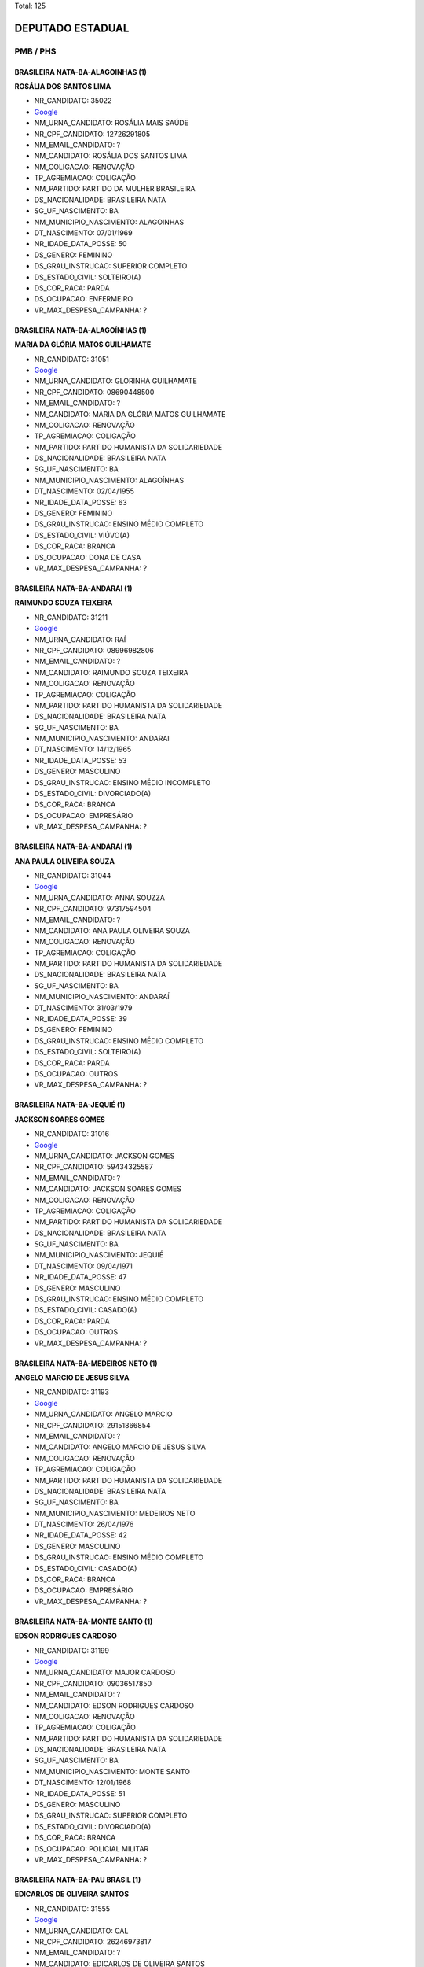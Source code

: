 Total: 125

DEPUTADO ESTADUAL
=================

PMB / PHS
---------

BRASILEIRA NATA-BA-ALAGOINHAS (1)
.................................

**ROSÁLIA DOS SANTOS LIMA**

- NR_CANDIDATO: 35022
- `Google <https://www.google.com/search?q=ROSÁLIA+DOS+SANTOS+LIMA>`_
- NM_URNA_CANDIDATO: ROSÁLIA MAIS SAÚDE
- NR_CPF_CANDIDATO: 12726291805
- NM_EMAIL_CANDIDATO: ?
- NM_CANDIDATO: ROSÁLIA DOS SANTOS LIMA
- NM_COLIGACAO: RENOVAÇÃO 
- TP_AGREMIACAO: COLIGAÇÃO
- NM_PARTIDO: PARTIDO DA MULHER BRASILEIRA
- DS_NACIONALIDADE: BRASILEIRA NATA
- SG_UF_NASCIMENTO: BA
- NM_MUNICIPIO_NASCIMENTO: ALAGOINHAS
- DT_NASCIMENTO: 07/01/1969
- NR_IDADE_DATA_POSSE: 50
- DS_GENERO: FEMININO
- DS_GRAU_INSTRUCAO: SUPERIOR COMPLETO
- DS_ESTADO_CIVIL: SOLTEIRO(A)
- DS_COR_RACA: PARDA
- DS_OCUPACAO: ENFERMEIRO
- VR_MAX_DESPESA_CAMPANHA: ?


BRASILEIRA NATA-BA-ALAGOÍNHAS (1)
.................................

**MARIA DA GLÓRIA MATOS GUILHAMATE**

- NR_CANDIDATO: 31051
- `Google <https://www.google.com/search?q=MARIA+DA+GLÓRIA+MATOS+GUILHAMATE>`_
- NM_URNA_CANDIDATO: GLORINHA GUILHAMATE
- NR_CPF_CANDIDATO: 08690448500
- NM_EMAIL_CANDIDATO: ?
- NM_CANDIDATO: MARIA DA GLÓRIA MATOS GUILHAMATE
- NM_COLIGACAO: RENOVAÇÃO 
- TP_AGREMIACAO: COLIGAÇÃO
- NM_PARTIDO: PARTIDO HUMANISTA DA SOLIDARIEDADE
- DS_NACIONALIDADE: BRASILEIRA NATA
- SG_UF_NASCIMENTO: BA
- NM_MUNICIPIO_NASCIMENTO: ALAGOÍNHAS
- DT_NASCIMENTO: 02/04/1955
- NR_IDADE_DATA_POSSE: 63
- DS_GENERO: FEMININO
- DS_GRAU_INSTRUCAO: ENSINO MÉDIO COMPLETO
- DS_ESTADO_CIVIL: VIÚVO(A)
- DS_COR_RACA: BRANCA
- DS_OCUPACAO: DONA DE CASA
- VR_MAX_DESPESA_CAMPANHA: ?


BRASILEIRA NATA-BA-ANDARAI (1)
..............................

**RAIMUNDO SOUZA TEIXEIRA**

- NR_CANDIDATO: 31211
- `Google <https://www.google.com/search?q=RAIMUNDO+SOUZA+TEIXEIRA>`_
- NM_URNA_CANDIDATO: RAÍ
- NR_CPF_CANDIDATO: 08996982806
- NM_EMAIL_CANDIDATO: ?
- NM_CANDIDATO: RAIMUNDO SOUZA TEIXEIRA
- NM_COLIGACAO: RENOVAÇÃO 
- TP_AGREMIACAO: COLIGAÇÃO
- NM_PARTIDO: PARTIDO HUMANISTA DA SOLIDARIEDADE
- DS_NACIONALIDADE: BRASILEIRA NATA
- SG_UF_NASCIMENTO: BA
- NM_MUNICIPIO_NASCIMENTO: ANDARAI
- DT_NASCIMENTO: 14/12/1965
- NR_IDADE_DATA_POSSE: 53
- DS_GENERO: MASCULINO
- DS_GRAU_INSTRUCAO: ENSINO MÉDIO INCOMPLETO
- DS_ESTADO_CIVIL: DIVORCIADO(A)
- DS_COR_RACA: BRANCA
- DS_OCUPACAO: EMPRESÁRIO
- VR_MAX_DESPESA_CAMPANHA: ?


BRASILEIRA NATA-BA-ANDARAÍ (1)
..............................

**ANA PAULA OLIVEIRA SOUZA**

- NR_CANDIDATO: 31044
- `Google <https://www.google.com/search?q=ANA+PAULA+OLIVEIRA+SOUZA>`_
- NM_URNA_CANDIDATO: ANNA SOUZZA
- NR_CPF_CANDIDATO: 97317594504
- NM_EMAIL_CANDIDATO: ?
- NM_CANDIDATO: ANA PAULA OLIVEIRA SOUZA
- NM_COLIGACAO: RENOVAÇÃO 
- TP_AGREMIACAO: COLIGAÇÃO
- NM_PARTIDO: PARTIDO HUMANISTA DA SOLIDARIEDADE
- DS_NACIONALIDADE: BRASILEIRA NATA
- SG_UF_NASCIMENTO: BA
- NM_MUNICIPIO_NASCIMENTO: ANDARAÍ
- DT_NASCIMENTO: 31/03/1979
- NR_IDADE_DATA_POSSE: 39
- DS_GENERO: FEMININO
- DS_GRAU_INSTRUCAO: ENSINO MÉDIO COMPLETO
- DS_ESTADO_CIVIL: SOLTEIRO(A)
- DS_COR_RACA: PARDA
- DS_OCUPACAO: OUTROS
- VR_MAX_DESPESA_CAMPANHA: ?


BRASILEIRA NATA-BA-JEQUIÉ (1)
.............................

**JACKSON SOARES GOMES**

- NR_CANDIDATO: 31016
- `Google <https://www.google.com/search?q=JACKSON+SOARES+GOMES>`_
- NM_URNA_CANDIDATO: JACKSON GOMES
- NR_CPF_CANDIDATO: 59434325587
- NM_EMAIL_CANDIDATO: ?
- NM_CANDIDATO: JACKSON SOARES GOMES
- NM_COLIGACAO: RENOVAÇÃO 
- TP_AGREMIACAO: COLIGAÇÃO
- NM_PARTIDO: PARTIDO HUMANISTA DA SOLIDARIEDADE
- DS_NACIONALIDADE: BRASILEIRA NATA
- SG_UF_NASCIMENTO: BA
- NM_MUNICIPIO_NASCIMENTO: JEQUIÉ
- DT_NASCIMENTO: 09/04/1971
- NR_IDADE_DATA_POSSE: 47
- DS_GENERO: MASCULINO
- DS_GRAU_INSTRUCAO: ENSINO MÉDIO COMPLETO
- DS_ESTADO_CIVIL: CASADO(A)
- DS_COR_RACA: PARDA
- DS_OCUPACAO: OUTROS
- VR_MAX_DESPESA_CAMPANHA: ?


BRASILEIRA NATA-BA-MEDEIROS NETO (1)
....................................

**ANGELO MARCIO DE JESUS SILVA**

- NR_CANDIDATO: 31193
- `Google <https://www.google.com/search?q=ANGELO+MARCIO+DE+JESUS+SILVA>`_
- NM_URNA_CANDIDATO: ANGELO MARCIO
- NR_CPF_CANDIDATO: 29151866854
- NM_EMAIL_CANDIDATO: ?
- NM_CANDIDATO: ANGELO MARCIO DE JESUS SILVA
- NM_COLIGACAO: RENOVAÇÃO 
- TP_AGREMIACAO: COLIGAÇÃO
- NM_PARTIDO: PARTIDO HUMANISTA DA SOLIDARIEDADE
- DS_NACIONALIDADE: BRASILEIRA NATA
- SG_UF_NASCIMENTO: BA
- NM_MUNICIPIO_NASCIMENTO: MEDEIROS NETO
- DT_NASCIMENTO: 26/04/1976
- NR_IDADE_DATA_POSSE: 42
- DS_GENERO: MASCULINO
- DS_GRAU_INSTRUCAO: ENSINO MÉDIO COMPLETO
- DS_ESTADO_CIVIL: CASADO(A)
- DS_COR_RACA: BRANCA
- DS_OCUPACAO: EMPRESÁRIO
- VR_MAX_DESPESA_CAMPANHA: ?


BRASILEIRA NATA-BA-MONTE SANTO (1)
..................................

**EDSON RODRIGUES CARDOSO**

- NR_CANDIDATO: 31199
- `Google <https://www.google.com/search?q=EDSON+RODRIGUES+CARDOSO>`_
- NM_URNA_CANDIDATO: MAJOR CARDOSO
- NR_CPF_CANDIDATO: 09036517850
- NM_EMAIL_CANDIDATO: ?
- NM_CANDIDATO: EDSON RODRIGUES CARDOSO
- NM_COLIGACAO: RENOVAÇÃO 
- TP_AGREMIACAO: COLIGAÇÃO
- NM_PARTIDO: PARTIDO HUMANISTA DA SOLIDARIEDADE
- DS_NACIONALIDADE: BRASILEIRA NATA
- SG_UF_NASCIMENTO: BA
- NM_MUNICIPIO_NASCIMENTO: MONTE SANTO
- DT_NASCIMENTO: 12/01/1968
- NR_IDADE_DATA_POSSE: 51
- DS_GENERO: MASCULINO
- DS_GRAU_INSTRUCAO: SUPERIOR COMPLETO
- DS_ESTADO_CIVIL: DIVORCIADO(A)
- DS_COR_RACA: BRANCA
- DS_OCUPACAO: POLICIAL MILITAR
- VR_MAX_DESPESA_CAMPANHA: ?


BRASILEIRA NATA-BA-PAU BRASIL (1)
.................................

**EDICARLOS DE OLIVEIRA SANTOS**

- NR_CANDIDATO: 31555
- `Google <https://www.google.com/search?q=EDICARLOS+DE+OLIVEIRA+SANTOS>`_
- NM_URNA_CANDIDATO: CAL
- NR_CPF_CANDIDATO: 26246973817
- NM_EMAIL_CANDIDATO: ?
- NM_CANDIDATO: EDICARLOS DE OLIVEIRA SANTOS
- NM_COLIGACAO: RENOVAÇÃO 
- TP_AGREMIACAO: COLIGAÇÃO
- NM_PARTIDO: PARTIDO HUMANISTA DA SOLIDARIEDADE
- DS_NACIONALIDADE: BRASILEIRA NATA
- SG_UF_NASCIMENTO: BA
- NM_MUNICIPIO_NASCIMENTO: PAU BRASIL
- DT_NASCIMENTO: 28/06/1978
- NR_IDADE_DATA_POSSE: 40
- DS_GENERO: MASCULINO
- DS_GRAU_INSTRUCAO: SUPERIOR INCOMPLETO
- DS_ESTADO_CIVIL: CASADO(A)
- DS_COR_RACA: PARDA
- DS_OCUPACAO: REPRESENTANTE COMERCIAL
- VR_MAX_DESPESA_CAMPANHA: ?


BRASILEIRA NATA-BA-SALVADOR (1)
...............................

**ROSIMEIRE SANTOS CESCHINI**

- NR_CANDIDATO: 35163
- `Google <https://www.google.com/search?q=ROSIMEIRE+SANTOS+CESCHINI>`_
- NM_URNA_CANDIDATO: ROSI CESCHINI
- NR_CPF_CANDIDATO: 16374181832
- NM_EMAIL_CANDIDATO: ?
- NM_CANDIDATO: ROSIMEIRE SANTOS CESCHINI
- NM_COLIGACAO: RENOVAÇÃO 
- TP_AGREMIACAO: COLIGAÇÃO
- NM_PARTIDO: PARTIDO DA MULHER BRASILEIRA
- DS_NACIONALIDADE: BRASILEIRA NATA
- SG_UF_NASCIMENTO: BA
- NM_MUNICIPIO_NASCIMENTO: SALVADOR
- DT_NASCIMENTO: 06/08/1972
- NR_IDADE_DATA_POSSE: 46
- DS_GENERO: FEMININO
- DS_GRAU_INSTRUCAO: SUPERIOR COMPLETO
- DS_ESTADO_CIVIL: VIÚVO(A)
- DS_COR_RACA: PARDA
- DS_OCUPACAO: OUTROS
- VR_MAX_DESPESA_CAMPANHA: ?


BRASILEIRA NATA-BA-SENTO SÉ (1)
...............................

**JONAS DE CASTRO DIAS**

- NR_CANDIDATO: 31531
- `Google <https://www.google.com/search?q=JONAS+DE+CASTRO+DIAS>`_
- NM_URNA_CANDIDATO: JONAS DE CASTRO
- NR_CPF_CANDIDATO: 06107137874
- NM_EMAIL_CANDIDATO: ?
- NM_CANDIDATO: JONAS DE CASTRO DIAS
- NM_COLIGACAO: RENOVAÇÃO 
- TP_AGREMIACAO: COLIGAÇÃO
- NM_PARTIDO: PARTIDO HUMANISTA DA SOLIDARIEDADE
- DS_NACIONALIDADE: BRASILEIRA NATA
- SG_UF_NASCIMENTO: BA
- NM_MUNICIPIO_NASCIMENTO: SENTO SÉ
- DT_NASCIMENTO: 08/04/1965
- NR_IDADE_DATA_POSSE: 53
- DS_GENERO: MASCULINO
- DS_GRAU_INSTRUCAO: ENSINO MÉDIO INCOMPLETO
- DS_ESTADO_CIVIL: CASADO(A)
- DS_COR_RACA: PARDA
- DS_OCUPACAO: CORRETOR DE IMÓVEIS, SEGUROS, TÍTULOS E VALORES
- VR_MAX_DESPESA_CAMPANHA: ?


BRASILEIRA NATA-BA-UBAIRA (1)
.............................

**MARIA DO CARMO DA CRUZ SANTOS**

- NR_CANDIDATO: 35321
- `Google <https://www.google.com/search?q=MARIA+DO+CARMO+DA+CRUZ+SANTOS>`_
- NM_URNA_CANDIDATO: MARIA DO CARMO QUEBRA BARRACO
- NR_CPF_CANDIDATO: 00945733879
- NM_EMAIL_CANDIDATO: ?
- NM_CANDIDATO: MARIA DO CARMO DA CRUZ SANTOS
- NM_COLIGACAO: RENOVAÇÃO 
- TP_AGREMIACAO: COLIGAÇÃO
- NM_PARTIDO: PARTIDO DA MULHER BRASILEIRA
- DS_NACIONALIDADE: BRASILEIRA NATA
- SG_UF_NASCIMENTO: BA
- NM_MUNICIPIO_NASCIMENTO: UBAIRA
- DT_NASCIMENTO: 30/05/1957
- NR_IDADE_DATA_POSSE: 61
- DS_GENERO: FEMININO
- DS_GRAU_INSTRUCAO: ENSINO FUNDAMENTAL INCOMPLETO
- DS_ESTADO_CIVIL: DIVORCIADO(A)
- DS_COR_RACA: PRETA
- DS_OCUPACAO: DIRETOR DE EMPRESAS
- VR_MAX_DESPESA_CAMPANHA: ?


BRASILEIRA NATA-BA-VITORIA DA CONQUISTA  (1)
............................................

**DAMARIS DIAS MOURA KUO**

- NR_CANDIDATO: 31031
- `Google <https://www.google.com/search?q=DAMARIS+DIAS+MOURA+KUO>`_
- NM_URNA_CANDIDATO: DRA.DAMARIS MOURA 
- NR_CPF_CANDIDATO: 66046718520
- NM_EMAIL_CANDIDATO: ?
- NM_CANDIDATO: DAMARIS DIAS MOURA KUO
- NM_COLIGACAO: RENOVAÇÃO 
- TP_AGREMIACAO: COLIGAÇÃO
- NM_PARTIDO: PARTIDO HUMANISTA DA SOLIDARIEDADE
- DS_NACIONALIDADE: BRASILEIRA NATA
- SG_UF_NASCIMENTO: BA
- NM_MUNICIPIO_NASCIMENTO: VITORIA DA CONQUISTA 
- DT_NASCIMENTO: 21/04/1972
- NR_IDADE_DATA_POSSE: 46
- DS_GENERO: FEMININO
- DS_GRAU_INSTRUCAO: SUPERIOR COMPLETO
- DS_ESTADO_CIVIL: CASADO(A)
- DS_COR_RACA: BRANCA
- DS_OCUPACAO: ADVOGADO
- VR_MAX_DESPESA_CAMPANHA: ?


BRASILEIRA NATA-ES-LINHARES (1)
...............................

**BRAZ PEREIRA**

- NR_CANDIDATO: 31780
- `Google <https://www.google.com/search?q=BRAZ+PEREIRA>`_
- NM_URNA_CANDIDATO: BRÁS PEREIRA
- NR_CPF_CANDIDATO: 07428653800
- NM_EMAIL_CANDIDATO: ?
- NM_CANDIDATO: BRAZ PEREIRA
- NM_COLIGACAO: RENOVAÇÃO 
- TP_AGREMIACAO: COLIGAÇÃO
- NM_PARTIDO: PARTIDO HUMANISTA DA SOLIDARIEDADE
- DS_NACIONALIDADE: BRASILEIRA NATA
- SG_UF_NASCIMENTO: ES
- NM_MUNICIPIO_NASCIMENTO: LINHARES
- DT_NASCIMENTO: 16/10/1962
- NR_IDADE_DATA_POSSE: 56
- DS_GENERO: MASCULINO
- DS_GRAU_INSTRUCAO: ENSINO MÉDIO COMPLETO
- DS_ESTADO_CIVIL: CASADO(A)
- DS_COR_RACA: BRANCA
- DS_OCUPACAO: FARMACÊUTICO
- VR_MAX_DESPESA_CAMPANHA: ?


BRASILEIRA NATA-MG-BELO HORIZONTE (1)
.....................................

**ANDRESSA LUIZ MARTINS**

- NR_CANDIDATO: 31551
- `Google <https://www.google.com/search?q=ANDRESSA+LUIZ+MARTINS>`_
- NM_URNA_CANDIDATO: ANDRESSA MARTINS
- NR_CPF_CANDIDATO: 39878566889
- NM_EMAIL_CANDIDATO: ?
- NM_CANDIDATO: ANDRESSA LUIZ MARTINS
- NM_COLIGACAO: RENOVAÇÃO 
- TP_AGREMIACAO: COLIGAÇÃO
- NM_PARTIDO: PARTIDO HUMANISTA DA SOLIDARIEDADE
- DS_NACIONALIDADE: BRASILEIRA NATA
- SG_UF_NASCIMENTO: MG
- NM_MUNICIPIO_NASCIMENTO: BELO HORIZONTE
- DT_NASCIMENTO: 14/09/1995
- NR_IDADE_DATA_POSSE: 23
- DS_GENERO: FEMININO
- DS_GRAU_INSTRUCAO: SUPERIOR INCOMPLETO
- DS_ESTADO_CIVIL: SOLTEIRO(A)
- DS_COR_RACA: BRANCA
- DS_OCUPACAO: OUTROS
- VR_MAX_DESPESA_CAMPANHA: ?


BRASILEIRA NATA-MG-CÁSSIA (1)
.............................

**MARIA DE FATIMA RODRIGUES ANDRADE PIRES**

- NR_CANDIDATO: 31130
- `Google <https://www.google.com/search?q=MARIA+DE+FATIMA+RODRIGUES+ANDRADE+PIRES>`_
- NM_URNA_CANDIDATO: FÁTIMA FRALDAS
- NR_CPF_CANDIDATO: 31309979898
- NM_EMAIL_CANDIDATO: ?
- NM_CANDIDATO: MARIA DE FATIMA RODRIGUES ANDRADE PIRES
- NM_COLIGACAO: RENOVAÇÃO 
- TP_AGREMIACAO: COLIGAÇÃO
- NM_PARTIDO: PARTIDO HUMANISTA DA SOLIDARIEDADE
- DS_NACIONALIDADE: BRASILEIRA NATA
- SG_UF_NASCIMENTO: MG
- NM_MUNICIPIO_NASCIMENTO: CÁSSIA
- DT_NASCIMENTO: 18/07/1954
- NR_IDADE_DATA_POSSE: 64
- DS_GENERO: FEMININO
- DS_GRAU_INSTRUCAO: SUPERIOR COMPLETO
- DS_ESTADO_CIVIL: CASADO(A)
- DS_COR_RACA: BRANCA
- DS_OCUPACAO: ASSISTENTE SOCIAL
- VR_MAX_DESPESA_CAMPANHA: ?


BRASILEIRA NATA-MG-MONTES CLAROS (1)
....................................

**CLEUZA SOUZA FRANÇA ALVES**

- NR_CANDIDATO: 35129
- `Google <https://www.google.com/search?q=CLEUZA+SOUZA+FRANÇA+ALVES>`_
- NM_URNA_CANDIDATO: CLEUZINHA
- NR_CPF_CANDIDATO: 86795074668
- NM_EMAIL_CANDIDATO: ?
- NM_CANDIDATO: CLEUZA SOUZA FRANÇA ALVES
- NM_COLIGACAO: RENOVAÇÃO 
- TP_AGREMIACAO: COLIGAÇÃO
- NM_PARTIDO: PARTIDO DA MULHER BRASILEIRA
- DS_NACIONALIDADE: BRASILEIRA NATA
- SG_UF_NASCIMENTO: MG
- NM_MUNICIPIO_NASCIMENTO: MONTES CLAROS
- DT_NASCIMENTO: 27/08/1969
- NR_IDADE_DATA_POSSE: 49
- DS_GENERO: FEMININO
- DS_GRAU_INSTRUCAO: SUPERIOR COMPLETO
- DS_ESTADO_CIVIL: CASADO(A)
- DS_COR_RACA: BRANCA
- DS_OCUPACAO: ESTUDANTE, BOLSISTA, ESTAGIÁRIO E ASSEMELHADOS
- VR_MAX_DESPESA_CAMPANHA: ?


BRASILEIRA NATA-MG-NOVA MÓDICA (1)
..................................

**GUSTAVO COELHO DA SILVA**

- NR_CANDIDATO: 31789
- `Google <https://www.google.com/search?q=GUSTAVO+COELHO+DA+SILVA>`_
- NM_URNA_CANDIDATO: GUSTAVO COELHO
- NR_CPF_CANDIDATO: 08283832867
- NM_EMAIL_CANDIDATO: ?
- NM_CANDIDATO: GUSTAVO COELHO DA SILVA
- NM_COLIGACAO: RENOVAÇÃO 
- TP_AGREMIACAO: COLIGAÇÃO
- NM_PARTIDO: PARTIDO HUMANISTA DA SOLIDARIEDADE
- DS_NACIONALIDADE: BRASILEIRA NATA
- SG_UF_NASCIMENTO: MG
- NM_MUNICIPIO_NASCIMENTO: NOVA MÓDICA
- DT_NASCIMENTO: 31/08/1966
- NR_IDADE_DATA_POSSE: 52
- DS_GENERO: MASCULINO
- DS_GRAU_INSTRUCAO: SUPERIOR COMPLETO
- DS_ESTADO_CIVIL: CASADO(A)
- DS_COR_RACA: PRETA
- DS_OCUPACAO: SERVIDOR PÚBLICO MUNICIPAL
- VR_MAX_DESPESA_CAMPANHA: ?


BRASILEIRA NATA-MG-PADRE PARAÍSO (1)
....................................

**ADILSON LUIZ DA CRUZ**

- NR_CANDIDATO: 31034
- `Google <https://www.google.com/search?q=ADILSON+LUIZ+DA+CRUZ>`_
- NM_URNA_CANDIDATO: ADILSON DA COPA
- NR_CPF_CANDIDATO: 82702500668
- NM_EMAIL_CANDIDATO: ?
- NM_CANDIDATO: ADILSON LUIZ DA CRUZ
- NM_COLIGACAO: RENOVAÇÃO 
- TP_AGREMIACAO: COLIGAÇÃO
- NM_PARTIDO: PARTIDO HUMANISTA DA SOLIDARIEDADE
- DS_NACIONALIDADE: BRASILEIRA NATA
- SG_UF_NASCIMENTO: MG
- NM_MUNICIPIO_NASCIMENTO: PADRE PARAÍSO
- DT_NASCIMENTO: 13/08/1971
- NR_IDADE_DATA_POSSE: 47
- DS_GENERO: MASCULINO
- DS_GRAU_INSTRUCAO: ENSINO MÉDIO COMPLETO
- DS_ESTADO_CIVIL: DIVORCIADO(A)
- DS_COR_RACA: PARDA
- DS_OCUPACAO: TAXISTA
- VR_MAX_DESPESA_CAMPANHA: ?


BRASILEIRA NATA-MG-PRESIDENTE OLEGÁRIO (1)
..........................................

**JOSÉ TIAGO PEREIRA DE SANTANA**

- NR_CANDIDATO: 31006
- `Google <https://www.google.com/search?q=JOSÉ+TIAGO+PEREIRA+DE+SANTANA>`_
- NM_URNA_CANDIDATO: TIAGO SANTANA
- NR_CPF_CANDIDATO: 44118431882
- NM_EMAIL_CANDIDATO: ?
- NM_CANDIDATO: JOSÉ TIAGO PEREIRA DE SANTANA
- NM_COLIGACAO: RENOVAÇÃO 
- TP_AGREMIACAO: COLIGAÇÃO
- NM_PARTIDO: PARTIDO HUMANISTA DA SOLIDARIEDADE
- DS_NACIONALIDADE: BRASILEIRA NATA
- SG_UF_NASCIMENTO: MG
- NM_MUNICIPIO_NASCIMENTO: PRESIDENTE OLEGÁRIO
- DT_NASCIMENTO: 10/06/1993
- NR_IDADE_DATA_POSSE: 25
- DS_GENERO: MASCULINO
- DS_GRAU_INSTRUCAO: SUPERIOR COMPLETO
- DS_ESTADO_CIVIL: SOLTEIRO(A)
- DS_COR_RACA: PARDA
- DS_OCUPACAO: ADVOGADO
- VR_MAX_DESPESA_CAMPANHA: ?


BRASILEIRA NATA-MG-TEOFILO TONI (1)
...................................

**ADILSON ALVES DE OLIVEIRA**

- NR_CANDIDATO: 35600
- `Google <https://www.google.com/search?q=ADILSON+ALVES+DE+OLIVEIRA>`_
- NM_URNA_CANDIDATO: ENG. ADILSON OLIVEIRA
- NR_CPF_CANDIDATO: 54461715604
- NM_EMAIL_CANDIDATO: ?
- NM_CANDIDATO: ADILSON ALVES DE OLIVEIRA
- NM_COLIGACAO: RENOVAÇÃO 
- TP_AGREMIACAO: COLIGAÇÃO
- NM_PARTIDO: PARTIDO DA MULHER BRASILEIRA
- DS_NACIONALIDADE: BRASILEIRA NATA
- SG_UF_NASCIMENTO: MG
- NM_MUNICIPIO_NASCIMENTO: TEOFILO TONI
- DT_NASCIMENTO: 30/06/1965
- NR_IDADE_DATA_POSSE: 53
- DS_GENERO: MASCULINO
- DS_GRAU_INSTRUCAO: SUPERIOR COMPLETO
- DS_ESTADO_CIVIL: CASADO(A)
- DS_COR_RACA: PRETA
- DS_OCUPACAO: ENGENHEIRO
- VR_MAX_DESPESA_CAMPANHA: ?


BRASILEIRA NATA-PE-BOM JARDIM (1)
.................................

**ELIAS DIAS DOS SANTOS**

- NR_CANDIDATO: 31139
- `Google <https://www.google.com/search?q=ELIAS+DIAS+DOS+SANTOS>`_
- NM_URNA_CANDIDATO: ELIAS DA BETEL
- NR_CPF_CANDIDATO: 28872013879
- NM_EMAIL_CANDIDATO: ?
- NM_CANDIDATO: ELIAS DIAS DOS SANTOS
- NM_COLIGACAO: RENOVAÇÃO 
- TP_AGREMIACAO: COLIGAÇÃO
- NM_PARTIDO: PARTIDO HUMANISTA DA SOLIDARIEDADE
- DS_NACIONALIDADE: BRASILEIRA NATA
- SG_UF_NASCIMENTO: PE
- NM_MUNICIPIO_NASCIMENTO: BOM JARDIM
- DT_NASCIMENTO: 14/02/1980
- NR_IDADE_DATA_POSSE: 39
- DS_GENERO: MASCULINO
- DS_GRAU_INSTRUCAO: SUPERIOR COMPLETO
- DS_ESTADO_CIVIL: CASADO(A)
- DS_COR_RACA: BRANCA
- DS_OCUPACAO: EMPRESÁRIO
- VR_MAX_DESPESA_CAMPANHA: ?


BRASILEIRA NATA-PE-CORRENTES (1)
................................

**CÍCERA ALVES DO NASCIMENTO SOARES**

- NR_CANDIDATO: 31015
- `Google <https://www.google.com/search?q=CÍCERA+ALVES+DO+NASCIMENTO+SOARES>`_
- NM_URNA_CANDIDATO: CÍCERA ALVES
- NR_CPF_CANDIDATO: 04827730814
- NM_EMAIL_CANDIDATO: ?
- NM_CANDIDATO: CÍCERA ALVES DO NASCIMENTO SOARES
- NM_COLIGACAO: RENOVAÇÃO 
- TP_AGREMIACAO: COLIGAÇÃO
- NM_PARTIDO: PARTIDO HUMANISTA DA SOLIDARIEDADE
- DS_NACIONALIDADE: BRASILEIRA NATA
- SG_UF_NASCIMENTO: PE
- NM_MUNICIPIO_NASCIMENTO: CORRENTES
- DT_NASCIMENTO: 20/02/1963
- NR_IDADE_DATA_POSSE: 56
- DS_GENERO: FEMININO
- DS_GRAU_INSTRUCAO: ENSINO MÉDIO COMPLETO
- DS_ESTADO_CIVIL: CASADO(A)
- DS_COR_RACA: PARDA
- DS_OCUPACAO: SERVIDOR PÚBLICO MUNICIPAL
- VR_MAX_DESPESA_CAMPANHA: ?


BRASILEIRA NATA-PI-CARACOL (1)
..............................

**LETIVAN RODRIGUES DE CARVALHO**

- NR_CANDIDATO: 31113
- `Google <https://www.google.com/search?q=LETIVAN+RODRIGUES+DE+CARVALHO>`_
- NM_URNA_CANDIDATO: LETIVAN CARVALHO
- NR_CPF_CANDIDATO: 09410792878
- NM_EMAIL_CANDIDATO: ?
- NM_CANDIDATO: LETIVAN RODRIGUES DE CARVALHO
- NM_COLIGACAO: RENOVAÇÃO 
- TP_AGREMIACAO: COLIGAÇÃO
- NM_PARTIDO: PARTIDO HUMANISTA DA SOLIDARIEDADE
- DS_NACIONALIDADE: BRASILEIRA NATA
- SG_UF_NASCIMENTO: PI
- NM_MUNICIPIO_NASCIMENTO: CARACOL
- DT_NASCIMENTO: 06/08/1967
- NR_IDADE_DATA_POSSE: 51
- DS_GENERO: MASCULINO
- DS_GRAU_INSTRUCAO: SUPERIOR COMPLETO
- DS_ESTADO_CIVIL: DIVORCIADO(A)
- DS_COR_RACA: BRANCA
- DS_OCUPACAO: APOSENTADO (EXCETO SERVIDOR PÚBLICO)
- VR_MAX_DESPESA_CAMPANHA: ?


BRASILEIRA NATA-PI-SÃO JOÃO DA SERRA (1)
........................................

**FIRMINA ALVES DA SILVA**

- NR_CANDIDATO: 31109
- `Google <https://www.google.com/search?q=FIRMINA+ALVES+DA+SILVA>`_
- NM_URNA_CANDIDATO: FIRMINA CASA NOVA
- NR_CPF_CANDIDATO: 14288915368
- NM_EMAIL_CANDIDATO: ?
- NM_CANDIDATO: FIRMINA ALVES DA SILVA
- NM_COLIGACAO: RENOVAÇÃO 
- TP_AGREMIACAO: COLIGAÇÃO
- NM_PARTIDO: PARTIDO HUMANISTA DA SOLIDARIEDADE
- DS_NACIONALIDADE: BRASILEIRA NATA
- SG_UF_NASCIMENTO: PI
- NM_MUNICIPIO_NASCIMENTO: SÃO JOÃO DA SERRA
- DT_NASCIMENTO: 11/11/1960
- NR_IDADE_DATA_POSSE: 58
- DS_GENERO: FEMININO
- DS_GRAU_INSTRUCAO: ENSINO MÉDIO COMPLETO
- DS_ESTADO_CIVIL: CASADO(A)
- DS_COR_RACA: BRANCA
- DS_OCUPACAO: ENFERMEIRO
- VR_MAX_DESPESA_CAMPANHA: ?


BRASILEIRA NATA-PR-CAMPO MOURÃO (1)
...................................

**ODAIR DE ABREU**

- NR_CANDIDATO: 31747
- `Google <https://www.google.com/search?q=ODAIR+DE+ABREU>`_
- NM_URNA_CANDIDATO: ODAIR ABREU
- NR_CPF_CANDIDATO: 16511339807
- NM_EMAIL_CANDIDATO: ?
- NM_CANDIDATO: ODAIR DE ABREU
- NM_COLIGACAO: RENOVAÇÃO 
- TP_AGREMIACAO: COLIGAÇÃO
- NM_PARTIDO: PARTIDO HUMANISTA DA SOLIDARIEDADE
- DS_NACIONALIDADE: BRASILEIRA NATA
- SG_UF_NASCIMENTO: PR
- NM_MUNICIPIO_NASCIMENTO: CAMPO MOURÃO
- DT_NASCIMENTO: 06/04/1976
- NR_IDADE_DATA_POSSE: 42
- DS_GENERO: MASCULINO
- DS_GRAU_INSTRUCAO: ENSINO MÉDIO COMPLETO
- DS_ESTADO_CIVIL: CASADO(A)
- DS_COR_RACA: BRANCA
- DS_OCUPACAO: EMPRESÁRIO
- VR_MAX_DESPESA_CAMPANHA: ?


BRASILEIRA NATA-PR-GOIO-ERÊ (1)
...............................

**VALDIRENY DE MIRA DA SILVA**

- NR_CANDIDATO: 31322
- `Google <https://www.google.com/search?q=VALDIRENY+DE+MIRA+DA+SILVA>`_
- NM_URNA_CANDIDATO: VALDIRENY DE MIRA DA SILVA
- NR_CPF_CANDIDATO: 34067542879
- NM_EMAIL_CANDIDATO: ?
- NM_CANDIDATO: VALDIRENY DE MIRA DA SILVA
- NM_COLIGACAO: RENOVAÇÃO 
- TP_AGREMIACAO: COLIGAÇÃO
- NM_PARTIDO: PARTIDO HUMANISTA DA SOLIDARIEDADE
- DS_NACIONALIDADE: BRASILEIRA NATA
- SG_UF_NASCIMENTO: PR
- NM_MUNICIPIO_NASCIMENTO: GOIO-ERÊ
- DT_NASCIMENTO: 17/05/1973
- NR_IDADE_DATA_POSSE: 45
- DS_GENERO: FEMININO
- DS_GRAU_INSTRUCAO: ENSINO MÉDIO INCOMPLETO
- DS_ESTADO_CIVIL: CASADO(A)
- DS_COR_RACA: BRANCA
- DS_OCUPACAO: DIRETOR DE EMPRESAS
- VR_MAX_DESPESA_CAMPANHA: ?


BRASILEIRA NATA-RJ-DUQUE DE CAXIAS (1)
......................................

**FELIPE ANDRE CANUTO GOMES**

- NR_CANDIDATO: 31303
- `Google <https://www.google.com/search?q=FELIPE+ANDRE+CANUTO+GOMES>`_
- NM_URNA_CANDIDATO: FELIPE CANUTO
- NR_CPF_CANDIDATO: 89519612734
- NM_EMAIL_CANDIDATO: ?
- NM_CANDIDATO: FELIPE ANDRE CANUTO GOMES
- NM_COLIGACAO: RENOVAÇÃO 
- TP_AGREMIACAO: COLIGAÇÃO
- NM_PARTIDO: PARTIDO HUMANISTA DA SOLIDARIEDADE
- DS_NACIONALIDADE: BRASILEIRA NATA
- SG_UF_NASCIMENTO: RJ
- NM_MUNICIPIO_NASCIMENTO: DUQUE DE CAXIAS
- DT_NASCIMENTO: 04/01/1964
- NR_IDADE_DATA_POSSE: 55
- DS_GENERO: MASCULINO
- DS_GRAU_INSTRUCAO: SUPERIOR COMPLETO
- DS_ESTADO_CIVIL: CASADO(A)
- DS_COR_RACA: BRANCA
- DS_OCUPACAO: EMPRESÁRIO
- VR_MAX_DESPESA_CAMPANHA: ?


BRASILEIRA NATA-RJ-FREGUESIA DA MADUREIRA (1)
.............................................

**ADEMIR DA GUIA**

- NR_CANDIDATO: 31010
- `Google <https://www.google.com/search?q=ADEMIR+DA+GUIA>`_
- NM_URNA_CANDIDATO: ADEMIR DA GUIA
- NR_CPF_CANDIDATO: 02867753872
- NM_EMAIL_CANDIDATO: ?
- NM_CANDIDATO: ADEMIR DA GUIA
- NM_COLIGACAO: RENOVAÇÃO 
- TP_AGREMIACAO: COLIGAÇÃO
- NM_PARTIDO: PARTIDO HUMANISTA DA SOLIDARIEDADE
- DS_NACIONALIDADE: BRASILEIRA NATA
- SG_UF_NASCIMENTO: RJ
- NM_MUNICIPIO_NASCIMENTO: FREGUESIA DA MADUREIRA
- DT_NASCIMENTO: 03/04/1942
- NR_IDADE_DATA_POSSE: 76
- DS_GENERO: MASCULINO
- DS_GRAU_INSTRUCAO: ENSINO MÉDIO COMPLETO
- DS_ESTADO_CIVIL: DIVORCIADO(A)
- DS_COR_RACA: BRANCA
- DS_OCUPACAO: APOSENTADO (EXCETO SERVIDOR PÚBLICO)
- VR_MAX_DESPESA_CAMPANHA: ?


BRASILEIRA NATA-RJ-RIO DE JANEIRO (1)
.....................................

**JAIRO PEDRO DE ASSIS**

- NR_CANDIDATO: 31117
- `Google <https://www.google.com/search?q=JAIRO+PEDRO+DE+ASSIS>`_
- NM_URNA_CANDIDATO: JAIRINHO
- NR_CPF_CANDIDATO: 01156287707
- NM_EMAIL_CANDIDATO: ?
- NM_CANDIDATO: JAIRO PEDRO DE ASSIS
- NM_COLIGACAO: RENOVAÇÃO 
- TP_AGREMIACAO: COLIGAÇÃO
- NM_PARTIDO: PARTIDO HUMANISTA DA SOLIDARIEDADE
- DS_NACIONALIDADE: BRASILEIRA NATA
- SG_UF_NASCIMENTO: RJ
- NM_MUNICIPIO_NASCIMENTO: RIO DE JANEIRO
- DT_NASCIMENTO: 03/04/1972
- NR_IDADE_DATA_POSSE: 46
- DS_GENERO: MASCULINO
- DS_GRAU_INSTRUCAO: ENSINO MÉDIO INCOMPLETO
- DS_ESTADO_CIVIL: CASADO(A)
- DS_COR_RACA: PRETA
- DS_OCUPACAO: POLICIAL MILITAR
- VR_MAX_DESPESA_CAMPANHA: ?


BRASILEIRA NATA-RN-PAU DOS FERROS (1)
.....................................

**MARIA JOSETANIA DE OLIVEIRA TEIXEIRA**

- NR_CANDIDATO: 31770
- `Google <https://www.google.com/search?q=MARIA+JOSETANIA+DE+OLIVEIRA+TEIXEIRA>`_
- NM_URNA_CANDIDATO: JOSETANIA
- NR_CPF_CANDIDATO: 83773630468
- NM_EMAIL_CANDIDATO: ?
- NM_CANDIDATO: MARIA JOSETANIA DE OLIVEIRA TEIXEIRA
- NM_COLIGACAO: RENOVAÇÃO 
- TP_AGREMIACAO: COLIGAÇÃO
- NM_PARTIDO: PARTIDO HUMANISTA DA SOLIDARIEDADE
- DS_NACIONALIDADE: BRASILEIRA NATA
- SG_UF_NASCIMENTO: RN
- NM_MUNICIPIO_NASCIMENTO: PAU DOS FERROS
- DT_NASCIMENTO: 17/09/1969
- NR_IDADE_DATA_POSSE: 49
- DS_GENERO: FEMININO
- DS_GRAU_INSTRUCAO: SUPERIOR INCOMPLETO
- DS_ESTADO_CIVIL: CASADO(A)
- DS_COR_RACA: BRANCA
- DS_OCUPACAO: COBRADOR DE TRANSPORTE COLETIVO
- VR_MAX_DESPESA_CAMPANHA: ?


BRASILEIRA NATA-SC-TÁIO (1)
...........................

**BAZELAU RAMOS**

- NR_CANDIDATO: 31331
- `Google <https://www.google.com/search?q=BAZELAU+RAMOS>`_
- NM_URNA_CANDIDATO: BAZELAU
- NR_CPF_CANDIDATO: 77406818904
- NM_EMAIL_CANDIDATO: ?
- NM_CANDIDATO: BAZELAU RAMOS
- NM_COLIGACAO: RENOVAÇÃO 
- TP_AGREMIACAO: COLIGAÇÃO
- NM_PARTIDO: PARTIDO HUMANISTA DA SOLIDARIEDADE
- DS_NACIONALIDADE: BRASILEIRA NATA
- SG_UF_NASCIMENTO: SC
- NM_MUNICIPIO_NASCIMENTO: TÁIO
- DT_NASCIMENTO: 29/03/1973
- NR_IDADE_DATA_POSSE: 45
- DS_GENERO: MASCULINO
- DS_GRAU_INSTRUCAO: ENSINO MÉDIO COMPLETO
- DS_ESTADO_CIVIL: SOLTEIRO(A)
- DS_COR_RACA: BRANCA
- DS_OCUPACAO: EMPRESÁRIO
- VR_MAX_DESPESA_CAMPANHA: ?


BRASILEIRA NATA-SP-ADOLFO (1)
.............................

**JOÃO AGNALDO DONIZETI GANDINI**

- NR_CANDIDATO: 31456
- `Google <https://www.google.com/search?q=JOÃO+AGNALDO+DONIZETI+GANDINI>`_
- NM_URNA_CANDIDATO: JUIZ GANDINI
- NR_CPF_CANDIDATO: 84247940872
- NM_EMAIL_CANDIDATO: ?
- NM_CANDIDATO: JOÃO AGNALDO DONIZETI GANDINI
- NM_COLIGACAO: RENOVAÇÃO 
- TP_AGREMIACAO: COLIGAÇÃO
- NM_PARTIDO: PARTIDO HUMANISTA DA SOLIDARIEDADE
- DS_NACIONALIDADE: BRASILEIRA NATA
- SG_UF_NASCIMENTO: SP
- NM_MUNICIPIO_NASCIMENTO: ADOLFO
- DT_NASCIMENTO: 23/06/1956
- NR_IDADE_DATA_POSSE: 62
- DS_GENERO: MASCULINO
- DS_GRAU_INSTRUCAO: SUPERIOR COMPLETO
- DS_ESTADO_CIVIL: DIVORCIADO(A)
- DS_COR_RACA: BRANCA
- DS_OCUPACAO: MAGISTRADO
- VR_MAX_DESPESA_CAMPANHA: ?


BRASILEIRA NATA-SP-APIAÍ (1)
............................

**ELIAS DOS ANJOS**

- NR_CANDIDATO: 31990
- `Google <https://www.google.com/search?q=ELIAS+DOS+ANJOS>`_
- NM_URNA_CANDIDATO: ELIAS DOS ANJOS
- NR_CPF_CANDIDATO: 08804779896
- NM_EMAIL_CANDIDATO: ?
- NM_CANDIDATO: ELIAS DOS ANJOS
- NM_COLIGACAO: RENOVAÇÃO 
- TP_AGREMIACAO: COLIGAÇÃO
- NM_PARTIDO: PARTIDO HUMANISTA DA SOLIDARIEDADE
- DS_NACIONALIDADE: BRASILEIRA NATA
- SG_UF_NASCIMENTO: SP
- NM_MUNICIPIO_NASCIMENTO: APIAÍ
- DT_NASCIMENTO: 26/10/1964
- NR_IDADE_DATA_POSSE: 54
- DS_GENERO: MASCULINO
- DS_GRAU_INSTRUCAO: ENSINO FUNDAMENTAL INCOMPLETO
- DS_ESTADO_CIVIL: CASADO(A)
- DS_COR_RACA: BRANCA
- DS_OCUPACAO: ADMINISTRADOR
- VR_MAX_DESPESA_CAMPANHA: ?


BRASILEIRA NATA-SP-ASSIS (1)
............................

**LUIS FERNANDO QUINTEIRO DE SOUZA**

- NR_CANDIDATO: 31007
- `Google <https://www.google.com/search?q=LUIS+FERNANDO+QUINTEIRO+DE+SOUZA>`_
- NM_URNA_CANDIDATO: FERNANDO QUINTEIRO
- NR_CPF_CANDIDATO: 00284901857
- NM_EMAIL_CANDIDATO: ?
- NM_CANDIDATO: LUIS FERNANDO QUINTEIRO DE SOUZA
- NM_COLIGACAO: RENOVAÇÃO 
- TP_AGREMIACAO: COLIGAÇÃO
- NM_PARTIDO: PARTIDO HUMANISTA DA SOLIDARIEDADE
- DS_NACIONALIDADE: BRASILEIRA NATA
- SG_UF_NASCIMENTO: SP
- NM_MUNICIPIO_NASCIMENTO: ASSIS
- DT_NASCIMENTO: 14/04/1959
- NR_IDADE_DATA_POSSE: 59
- DS_GENERO: MASCULINO
- DS_GRAU_INSTRUCAO: SUPERIOR COMPLETO
- DS_ESTADO_CIVIL: CASADO(A)
- DS_COR_RACA: BRANCA
- DS_OCUPACAO: PROFESSOR DE ENSINO SUPERIOR
- VR_MAX_DESPESA_CAMPANHA: ?


BRASILEIRA NATA-SP-BOTUCATU (1)
...............................

**GERALDO PEREIRA DE BARROS NETO**

- NR_CANDIDATO: 31777
- `Google <https://www.google.com/search?q=GERALDO+PEREIRA+DE+BARROS+NETO>`_
- NM_URNA_CANDIDATO: GÊ BARROS
- NR_CPF_CANDIDATO: 27169940809
- NM_EMAIL_CANDIDATO: ?
- NM_CANDIDATO: GERALDO PEREIRA DE BARROS NETO
- NM_COLIGACAO: RENOVAÇÃO 
- TP_AGREMIACAO: COLIGAÇÃO
- NM_PARTIDO: PARTIDO HUMANISTA DA SOLIDARIEDADE
- DS_NACIONALIDADE: BRASILEIRA NATA
- SG_UF_NASCIMENTO: SP
- NM_MUNICIPIO_NASCIMENTO: BOTUCATU
- DT_NASCIMENTO: 09/04/1975
- NR_IDADE_DATA_POSSE: 43
- DS_GENERO: MASCULINO
- DS_GRAU_INSTRUCAO: SUPERIOR COMPLETO
- DS_ESTADO_CIVIL: CASADO(A)
- DS_COR_RACA: BRANCA
- DS_OCUPACAO: ADVOGADO
- VR_MAX_DESPESA_CAMPANHA: ?


BRASILEIRA NATA-SP-CAFELANDIA (1)
.................................

**THEREZINHA MARIA DE JESUS DA SILVA**

- NR_CANDIDATO: 31202
- `Google <https://www.google.com/search?q=THEREZINHA+MARIA+DE+JESUS+DA+SILVA>`_
- NM_URNA_CANDIDATO: THEREZINHA É FOGO
- NR_CPF_CANDIDATO: 00473201844
- NM_EMAIL_CANDIDATO: ?
- NM_CANDIDATO: THEREZINHA MARIA DE JESUS DA SILVA
- NM_COLIGACAO: RENOVAÇÃO 
- TP_AGREMIACAO: COLIGAÇÃO
- NM_PARTIDO: PARTIDO HUMANISTA DA SOLIDARIEDADE
- DS_NACIONALIDADE: BRASILEIRA NATA
- SG_UF_NASCIMENTO: SP
- NM_MUNICIPIO_NASCIMENTO: CAFELANDIA
- DT_NASCIMENTO: 16/12/1955
- NR_IDADE_DATA_POSSE: 63
- DS_GENERO: FEMININO
- DS_GRAU_INSTRUCAO: ENSINO FUNDAMENTAL COMPLETO
- DS_ESTADO_CIVIL: DIVORCIADO(A)
- DS_COR_RACA: BRANCA
- DS_OCUPACAO: APOSENTADO (EXCETO SERVIDOR PÚBLICO)
- VR_MAX_DESPESA_CAMPANHA: ?


BRASILEIRA NATA-SP-CAMPINAS (1)
...............................

**THELMA ELAINE BRASILEIRO ROBERTI**

- NR_CANDIDATO: 31333
- `Google <https://www.google.com/search?q=THELMA+ELAINE+BRASILEIRO+ROBERTI>`_
- NM_URNA_CANDIDATO: DRA. THELMA
- NR_CPF_CANDIDATO: 10202123812
- NM_EMAIL_CANDIDATO: ?
- NM_CANDIDATO: THELMA ELAINE BRASILEIRO ROBERTI
- NM_COLIGACAO: RENOVAÇÃO 
- TP_AGREMIACAO: COLIGAÇÃO
- NM_PARTIDO: PARTIDO HUMANISTA DA SOLIDARIEDADE
- DS_NACIONALIDADE: BRASILEIRA NATA
- SG_UF_NASCIMENTO: SP
- NM_MUNICIPIO_NASCIMENTO: CAMPINAS
- DT_NASCIMENTO: 23/03/1966
- NR_IDADE_DATA_POSSE: 52
- DS_GENERO: FEMININO
- DS_GRAU_INSTRUCAO: SUPERIOR COMPLETO
- DS_ESTADO_CIVIL: CASADO(A)
- DS_COR_RACA: BRANCA
- DS_OCUPACAO: MÉDICO
- VR_MAX_DESPESA_CAMPANHA: ?


BRASILEIRA NATA-SP-CAPÃO BONITO (1)
...................................

**MARCIO JOSE DA SILVA**

- NR_CANDIDATO: 31002
- `Google <https://www.google.com/search?q=MARCIO+JOSE+DA+SILVA>`_
- NM_URNA_CANDIDATO: PROF. MARCIO SILVA
- NR_CPF_CANDIDATO: 17723799802
- NM_EMAIL_CANDIDATO: ?
- NM_CANDIDATO: MARCIO JOSE DA SILVA
- NM_COLIGACAO: RENOVAÇÃO 
- TP_AGREMIACAO: COLIGAÇÃO
- NM_PARTIDO: PARTIDO HUMANISTA DA SOLIDARIEDADE
- DS_NACIONALIDADE: BRASILEIRA NATA
- SG_UF_NASCIMENTO: SP
- NM_MUNICIPIO_NASCIMENTO: CAPÃO BONITO
- DT_NASCIMENTO: 03/03/1975
- NR_IDADE_DATA_POSSE: 44
- DS_GENERO: MASCULINO
- DS_GRAU_INSTRUCAO: SUPERIOR COMPLETO
- DS_ESTADO_CIVIL: CASADO(A)
- DS_COR_RACA: BRANCA
- DS_OCUPACAO: EMPRESÁRIO
- VR_MAX_DESPESA_CAMPANHA: ?


BRASILEIRA NATA-SP-CARAGUATATUBA (2)
....................................

**MICHEL HENRIQUE MOREIRA BARBOSA**

- NR_CANDIDATO: 31373
- `Google <https://www.google.com/search?q=MICHEL+HENRIQUE+MOREIRA+BARBOSA>`_
- NM_URNA_CANDIDATO: MICHEL HENRIQUE
- NR_CPF_CANDIDATO: 36969345858
- NM_EMAIL_CANDIDATO: ?
- NM_CANDIDATO: MICHEL HENRIQUE MOREIRA BARBOSA
- NM_COLIGACAO: RENOVAÇÃO 
- TP_AGREMIACAO: COLIGAÇÃO
- NM_PARTIDO: PARTIDO HUMANISTA DA SOLIDARIEDADE
- DS_NACIONALIDADE: BRASILEIRA NATA
- SG_UF_NASCIMENTO: SP
- NM_MUNICIPIO_NASCIMENTO: CARAGUATATUBA
- DT_NASCIMENTO: 06/01/1988
- NR_IDADE_DATA_POSSE: 31
- DS_GENERO: MASCULINO
- DS_GRAU_INSTRUCAO: SUPERIOR COMPLETO
- DS_ESTADO_CIVIL: SOLTEIRO(A)
- DS_COR_RACA: BRANCA
- DS_OCUPACAO: ADVOGADO
- VR_MAX_DESPESA_CAMPANHA: ?


**WENCESLAU DE SOUZA NETO**

- NR_CANDIDATO: 35555
- `Google <https://www.google.com/search?q=WENCESLAU+DE+SOUZA+NETO>`_
- NM_URNA_CANDIDATO: LELAU
- NR_CPF_CANDIDATO: 10092229883
- NM_EMAIL_CANDIDATO: ?
- NM_CANDIDATO: WENCESLAU DE SOUZA NETO
- NM_COLIGACAO: RENOVAÇÃO 
- TP_AGREMIACAO: COLIGAÇÃO
- NM_PARTIDO: PARTIDO DA MULHER BRASILEIRA
- DS_NACIONALIDADE: BRASILEIRA NATA
- SG_UF_NASCIMENTO: SP
- NM_MUNICIPIO_NASCIMENTO: CARAGUATATUBA
- DT_NASCIMENTO: 08/11/1967
- NR_IDADE_DATA_POSSE: 51
- DS_GENERO: MASCULINO
- DS_GRAU_INSTRUCAO: SUPERIOR INCOMPLETO
- DS_ESTADO_CIVIL: CASADO(A)
- DS_COR_RACA: BRANCA
- DS_OCUPACAO: OUTROS
- VR_MAX_DESPESA_CAMPANHA: ?


BRASILEIRA NATA-SP-CARAPICUIBA (1)
..................................

**ANDRÉ LUIZ COUTINHO DE SOUZA**

- NR_CANDIDATO: 31004
- `Google <https://www.google.com/search?q=ANDRÉ+LUIZ+COUTINHO+DE+SOUZA>`_
- NM_URNA_CANDIDATO: ANDRÉ COUTINHO
- NR_CPF_CANDIDATO: 25683151805
- NM_EMAIL_CANDIDATO: ?
- NM_CANDIDATO: ANDRÉ LUIZ COUTINHO DE SOUZA
- NM_COLIGACAO: RENOVAÇÃO 
- TP_AGREMIACAO: COLIGAÇÃO
- NM_PARTIDO: PARTIDO HUMANISTA DA SOLIDARIEDADE
- DS_NACIONALIDADE: BRASILEIRA NATA
- SG_UF_NASCIMENTO: SP
- NM_MUNICIPIO_NASCIMENTO: CARAPICUIBA
- DT_NASCIMENTO: 11/04/1978
- NR_IDADE_DATA_POSSE: 40
- DS_GENERO: MASCULINO
- DS_GRAU_INSTRUCAO: ENSINO MÉDIO COMPLETO
- DS_ESTADO_CIVIL: CASADO(A)
- DS_COR_RACA: PARDA
- DS_OCUPACAO: OUTROS
- VR_MAX_DESPESA_CAMPANHA: ?


BRASILEIRA NATA-SP-CRUZEIRO (1)
...............................

**CARLOS ALBERTO RIBEIRO**

- NR_CANDIDATO: 31421
- `Google <https://www.google.com/search?q=CARLOS+ALBERTO+RIBEIRO>`_
- NM_URNA_CANDIDATO: CARLINHOS DA STOCK CAR
- NR_CPF_CANDIDATO: 43340407800
- NM_EMAIL_CANDIDATO: ?
- NM_CANDIDATO: CARLOS ALBERTO RIBEIRO
- NM_COLIGACAO: RENOVAÇÃO 
- TP_AGREMIACAO: COLIGAÇÃO
- NM_PARTIDO: PARTIDO HUMANISTA DA SOLIDARIEDADE
- DS_NACIONALIDADE: BRASILEIRA NATA
- SG_UF_NASCIMENTO: SP
- NM_MUNICIPIO_NASCIMENTO: CRUZEIRO
- DT_NASCIMENTO: 21/06/1950
- NR_IDADE_DATA_POSSE: 68
- DS_GENERO: MASCULINO
- DS_GRAU_INSTRUCAO: SUPERIOR INCOMPLETO
- DS_ESTADO_CIVIL: CASADO(A)
- DS_COR_RACA: BRANCA
- DS_OCUPACAO: SERVIDOR PÚBLICO CIVIL APOSENTADO
- VR_MAX_DESPESA_CAMPANHA: ?


BRASILEIRA NATA-SP-GAVIÃO PEIXOTO (1)
.....................................

**MARIA CORDELIZA DOS SANTOS**

- NR_CANDIDATO: 31880
- `Google <https://www.google.com/search?q=MARIA+CORDELIZA+DOS+SANTOS>`_
- NM_URNA_CANDIDATO: CORDELIZA
- NR_CPF_CANDIDATO: 81357869800
- NM_EMAIL_CANDIDATO: ?
- NM_CANDIDATO: MARIA CORDELIZA DOS SANTOS
- NM_COLIGACAO: RENOVAÇÃO 
- TP_AGREMIACAO: COLIGAÇÃO
- NM_PARTIDO: PARTIDO HUMANISTA DA SOLIDARIEDADE
- DS_NACIONALIDADE: BRASILEIRA NATA
- SG_UF_NASCIMENTO: SP
- NM_MUNICIPIO_NASCIMENTO: GAVIÃO PEIXOTO
- DT_NASCIMENTO: 01/10/1954
- NR_IDADE_DATA_POSSE: 64
- DS_GENERO: FEMININO
- DS_GRAU_INSTRUCAO: SUPERIOR COMPLETO
- DS_ESTADO_CIVIL: SOLTEIRO(A)
- DS_COR_RACA: PRETA
- DS_OCUPACAO: ARQUITETO
- VR_MAX_DESPESA_CAMPANHA: ?


BRASILEIRA NATA-SP-GUAIMBÉ (1)
..............................

**ELIANA GUERREIRO**

- NR_CANDIDATO: 35011
- `Google <https://www.google.com/search?q=ELIANA+GUERREIRO>`_
- NM_URNA_CANDIDATO: ELIANE GUERRREIRO
- NR_CPF_CANDIDATO: 11582920826
- NM_EMAIL_CANDIDATO: ?
- NM_CANDIDATO: ELIANA GUERREIRO
- NM_COLIGACAO: RENOVAÇÃO 
- TP_AGREMIACAO: COLIGAÇÃO
- NM_PARTIDO: PARTIDO DA MULHER BRASILEIRA
- DS_NACIONALIDADE: BRASILEIRA NATA
- SG_UF_NASCIMENTO: SP
- NM_MUNICIPIO_NASCIMENTO: GUAIMBÉ
- DT_NASCIMENTO: 26/10/1968
- NR_IDADE_DATA_POSSE: 50
- DS_GENERO: FEMININO
- DS_GRAU_INSTRUCAO: ENSINO MÉDIO COMPLETO
- DS_ESTADO_CIVIL: DIVORCIADO(A)
- DS_COR_RACA: BRANCA
- DS_OCUPACAO: CABELEIREIRO E BARBEIRO
- VR_MAX_DESPESA_CAMPANHA: ?


BRASILEIRA NATA-SP-GUARUJÁ (1)
..............................

**VINÍCIUS DE ANDRADE PEREIRA**

- NR_CANDIDATO: 31201
- `Google <https://www.google.com/search?q=VINÍCIUS+DE+ANDRADE+PEREIRA>`_
- NM_URNA_CANDIDATO: VINÍCIUS PESCOÇO
- NR_CPF_CANDIDATO: 37881707860
- NM_EMAIL_CANDIDATO: ?
- NM_CANDIDATO: VINÍCIUS DE ANDRADE PEREIRA
- NM_COLIGACAO: RENOVAÇÃO 
- TP_AGREMIACAO: COLIGAÇÃO
- NM_PARTIDO: PARTIDO HUMANISTA DA SOLIDARIEDADE
- DS_NACIONALIDADE: BRASILEIRA NATA
- SG_UF_NASCIMENTO: SP
- NM_MUNICIPIO_NASCIMENTO: GUARUJÁ
- DT_NASCIMENTO: 13/01/1989
- NR_IDADE_DATA_POSSE: 30
- DS_GENERO: MASCULINO
- DS_GRAU_INSTRUCAO: SUPERIOR COMPLETO
- DS_ESTADO_CIVIL: CASADO(A)
- DS_COR_RACA: BRANCA
- DS_OCUPACAO: MOTORISTA DE VEÍCULOS DE TRANSPORTE DE CARGA
- VR_MAX_DESPESA_CAMPANHA: ?


BRASILEIRA NATA-SP-GUARULHOS (1)
................................

**PAULO SÉRGIO RODRIGUES DA SILVA**

- NR_CANDIDATO: 31299
- `Google <https://www.google.com/search?q=PAULO+SÉRGIO+RODRIGUES+DA+SILVA>`_
- NM_URNA_CANDIDATO: PAULÃO DO CENTRO
- NR_CPF_CANDIDATO: 30147125820
- NM_EMAIL_CANDIDATO: ?
- NM_CANDIDATO: PAULO SÉRGIO RODRIGUES DA SILVA
- NM_COLIGACAO: RENOVAÇÃO 
- TP_AGREMIACAO: COLIGAÇÃO
- NM_PARTIDO: PARTIDO HUMANISTA DA SOLIDARIEDADE
- DS_NACIONALIDADE: BRASILEIRA NATA
- SG_UF_NASCIMENTO: SP
- NM_MUNICIPIO_NASCIMENTO: GUARULHOS
- DT_NASCIMENTO: 27/01/1977
- NR_IDADE_DATA_POSSE: 42
- DS_GENERO: MASCULINO
- DS_GRAU_INSTRUCAO: ENSINO FUNDAMENTAL INCOMPLETO
- DS_ESTADO_CIVIL: DIVORCIADO(A)
- DS_COR_RACA: PARDA
- DS_OCUPACAO: COMERCIANTE
- VR_MAX_DESPESA_CAMPANHA: ?


BRASILEIRA NATA-SP-INDIANA (1)
..............................

**VALDECIR APARECIDO DO NASCIMENTO**

- NR_CANDIDATO: 31500
- `Google <https://www.google.com/search?q=VALDECIR+APARECIDO+DO+NASCIMENTO>`_
- NM_URNA_CANDIDATO: DELEGADO VALDECIR CABRABOM
- NR_CPF_CANDIDATO: 03452087816
- NM_EMAIL_CANDIDATO: ?
- NM_CANDIDATO: VALDECIR APARECIDO DO NASCIMENTO
- NM_COLIGACAO: RENOVAÇÃO 
- TP_AGREMIACAO: COLIGAÇÃO
- NM_PARTIDO: PARTIDO HUMANISTA DA SOLIDARIEDADE
- DS_NACIONALIDADE: BRASILEIRA NATA
- SG_UF_NASCIMENTO: SP
- NM_MUNICIPIO_NASCIMENTO: INDIANA
- DT_NASCIMENTO: 19/02/1962
- NR_IDADE_DATA_POSSE: 57
- DS_GENERO: MASCULINO
- DS_GRAU_INSTRUCAO: SUPERIOR COMPLETO
- DS_ESTADO_CIVIL: CASADO(A)
- DS_COR_RACA: PARDA
- DS_OCUPACAO: POLICIAL CIVIL
- VR_MAX_DESPESA_CAMPANHA: ?


BRASILEIRA NATA-SP-IRACEMÁPOLIS (1)
...................................

**EDNEI APARECIDO PEREIRA**

- NR_CANDIDATO: 35001
- `Google <https://www.google.com/search?q=EDNEI+APARECIDO+PEREIRA>`_
- NM_URNA_CANDIDATO: BARÃO EDNEI PEREIRA
- NR_CPF_CANDIDATO: 06753009833
- NM_EMAIL_CANDIDATO: ?
- NM_CANDIDATO: EDNEI APARECIDO PEREIRA
- NM_COLIGACAO: RENOVAÇÃO 
- TP_AGREMIACAO: COLIGAÇÃO
- NM_PARTIDO: PARTIDO DA MULHER BRASILEIRA
- DS_NACIONALIDADE: BRASILEIRA NATA
- SG_UF_NASCIMENTO: SP
- NM_MUNICIPIO_NASCIMENTO: IRACEMÁPOLIS
- DT_NASCIMENTO: 11/05/1967
- NR_IDADE_DATA_POSSE: 51
- DS_GENERO: MASCULINO
- DS_GRAU_INSTRUCAO: SUPERIOR COMPLETO
- DS_ESTADO_CIVIL: SOLTEIRO(A)
- DS_COR_RACA: BRANCA
- DS_OCUPACAO: OUTROS
- VR_MAX_DESPESA_CAMPANHA: ?


BRASILEIRA NATA-SP-ITU (1)
..........................

**TIAGO CESAR GONÇALVES**

- NR_CANDIDATO: 35755
- `Google <https://www.google.com/search?q=TIAGO+CESAR+GONÇALVES>`_
- NM_URNA_CANDIDATO: TIAGO WISKY
- NR_CPF_CANDIDATO: 22781046833
- NM_EMAIL_CANDIDATO: ?
- NM_CANDIDATO: TIAGO CESAR GONÇALVES
- NM_COLIGACAO: RENOVAÇÃO 
- TP_AGREMIACAO: COLIGAÇÃO
- NM_PARTIDO: PARTIDO DA MULHER BRASILEIRA
- DS_NACIONALIDADE: BRASILEIRA NATA
- SG_UF_NASCIMENTO: SP
- NM_MUNICIPIO_NASCIMENTO: ITU
- DT_NASCIMENTO: 13/03/1986
- NR_IDADE_DATA_POSSE: 33
- DS_GENERO: MASCULINO
- DS_GRAU_INSTRUCAO: SUPERIOR INCOMPLETO
- DS_ESTADO_CIVIL: SOLTEIRO(A)
- DS_COR_RACA: BRANCA
- DS_OCUPACAO: EMPRESÁRIO
- VR_MAX_DESPESA_CAMPANHA: ?


BRASILEIRA NATA-SP-JACAREÍ (1)
..............................

**JERUSA JANUÁRIA DA SILVA**

- NR_CANDIDATO: 31055
- `Google <https://www.google.com/search?q=JERUSA+JANUÁRIA+DA+SILVA>`_
- NM_URNA_CANDIDATO: PASTORA JERUSA
- NR_CPF_CANDIDATO: 11515734854
- NM_EMAIL_CANDIDATO: ?
- NM_CANDIDATO: JERUSA JANUÁRIA DA SILVA
- NM_COLIGACAO: RENOVAÇÃO 
- TP_AGREMIACAO: COLIGAÇÃO
- NM_PARTIDO: PARTIDO HUMANISTA DA SOLIDARIEDADE
- DS_NACIONALIDADE: BRASILEIRA NATA
- SG_UF_NASCIMENTO: SP
- NM_MUNICIPIO_NASCIMENTO: JACAREÍ
- DT_NASCIMENTO: 14/02/1974
- NR_IDADE_DATA_POSSE: 45
- DS_GENERO: FEMININO
- DS_GRAU_INSTRUCAO: SUPERIOR INCOMPLETO
- DS_ESTADO_CIVIL: SOLTEIRO(A)
- DS_COR_RACA: BRANCA
- DS_OCUPACAO: CORRETOR DE IMÓVEIS, SEGUROS, TÍTULOS E VALORES
- VR_MAX_DESPESA_CAMPANHA: ?


BRASILEIRA NATA-SP-JALES (1)
............................

**HELENA APARECIDA GOMES**

- NR_CANDIDATO: 31660
- `Google <https://www.google.com/search?q=HELENA+APARECIDA+GOMES>`_
- NM_URNA_CANDIDATO: HELENA GOMES
- NR_CPF_CANDIDATO: 17770654882
- NM_EMAIL_CANDIDATO: ?
- NM_CANDIDATO: HELENA APARECIDA GOMES
- NM_COLIGACAO: RENOVAÇÃO 
- TP_AGREMIACAO: COLIGAÇÃO
- NM_PARTIDO: PARTIDO HUMANISTA DA SOLIDARIEDADE
- DS_NACIONALIDADE: BRASILEIRA NATA
- SG_UF_NASCIMENTO: SP
- NM_MUNICIPIO_NASCIMENTO: JALES
- DT_NASCIMENTO: 14/04/1977
- NR_IDADE_DATA_POSSE: 41
- DS_GENERO: FEMININO
- DS_GRAU_INSTRUCAO: SUPERIOR COMPLETO
- DS_ESTADO_CIVIL: DIVORCIADO(A)
- DS_COR_RACA: BRANCA
- DS_OCUPACAO: OUTROS
- VR_MAX_DESPESA_CAMPANHA: ?


BRASILEIRA NATA-SP-JAÚ (1)
..........................

**PAULO DE TARSO NUNES CHIODE**

- NR_CANDIDATO: 31123
- `Google <https://www.google.com/search?q=PAULO+DE+TARSO+NUNES+CHIODE>`_
- NM_URNA_CANDIDATO: DR. PAULO DE TARSO
- NR_CPF_CANDIDATO: 82873143720
- NM_EMAIL_CANDIDATO: ?
- NM_CANDIDATO: PAULO DE TARSO NUNES CHIODE
- NM_COLIGACAO: RENOVAÇÃO 
- TP_AGREMIACAO: COLIGAÇÃO
- NM_PARTIDO: PARTIDO HUMANISTA DA SOLIDARIEDADE
- DS_NACIONALIDADE: BRASILEIRA NATA
- SG_UF_NASCIMENTO: SP
- NM_MUNICIPIO_NASCIMENTO: JAÚ
- DT_NASCIMENTO: 10/12/1962
- NR_IDADE_DATA_POSSE: 56
- DS_GENERO: MASCULINO
- DS_GRAU_INSTRUCAO: SUPERIOR COMPLETO
- DS_ESTADO_CIVIL: CASADO(A)
- DS_COR_RACA: BRANCA
- DS_OCUPACAO: MÉDICO
- VR_MAX_DESPESA_CAMPANHA: ?


BRASILEIRA NATA-SP-JUNDIAÍ (1)
..............................

**JOÃO MIGUEL ALVES**

- NR_CANDIDATO: 35500
- `Google <https://www.google.com/search?q=JOÃO+MIGUEL+ALVES>`_
- NM_URNA_CANDIDATO: JOÃO MIGUEL
- NR_CPF_CANDIDATO: 10264954823
- NM_EMAIL_CANDIDATO: ?
- NM_CANDIDATO: JOÃO MIGUEL ALVES
- NM_COLIGACAO: RENOVAÇÃO 
- TP_AGREMIACAO: COLIGAÇÃO
- NM_PARTIDO: PARTIDO DA MULHER BRASILEIRA
- DS_NACIONALIDADE: BRASILEIRA NATA
- SG_UF_NASCIMENTO: SP
- NM_MUNICIPIO_NASCIMENTO: JUNDIAÍ
- DT_NASCIMENTO: 28/08/1968
- NR_IDADE_DATA_POSSE: 50
- DS_GENERO: MASCULINO
- DS_GRAU_INSTRUCAO: ENSINO MÉDIO COMPLETO
- DS_ESTADO_CIVIL: VIÚVO(A)
- DS_COR_RACA: PARDA
- DS_OCUPACAO: SERVIDOR PÚBLICO MUNICIPAL
- VR_MAX_DESPESA_CAMPANHA: ?


BRASILEIRA NATA-SP-JUNQUEIRÓPOLIS (1)
.....................................

**REGINALDO NUNES BEZERRA**

- NR_CANDIDATO: 31291
- `Google <https://www.google.com/search?q=REGINALDO+NUNES+BEZERRA>`_
- NM_URNA_CANDIDATO: PASTOR REGINALDO NUNES
- NR_CPF_CANDIDATO: 01753503884
- NM_EMAIL_CANDIDATO: ?
- NM_CANDIDATO: REGINALDO NUNES BEZERRA
- NM_COLIGACAO: RENOVAÇÃO 
- TP_AGREMIACAO: COLIGAÇÃO
- NM_PARTIDO: PARTIDO HUMANISTA DA SOLIDARIEDADE
- DS_NACIONALIDADE: BRASILEIRA NATA
- SG_UF_NASCIMENTO: SP
- NM_MUNICIPIO_NASCIMENTO: JUNQUEIRÓPOLIS
- DT_NASCIMENTO: 29/01/1964
- NR_IDADE_DATA_POSSE: 55
- DS_GENERO: MASCULINO
- DS_GRAU_INSTRUCAO: ENSINO MÉDIO COMPLETO
- DS_ESTADO_CIVIL: DIVORCIADO(A)
- DS_COR_RACA: BRANCA
- DS_OCUPACAO: OUTROS
- VR_MAX_DESPESA_CAMPANHA: ?


BRASILEIRA NATA-SP-LENÇÓIS PAULISTA (1)
.......................................

**AILTON APARECIDO TIPÓ LAURINDO**

- NR_CANDIDATO: 31300
- `Google <https://www.google.com/search?q=AILTON+APARECIDO+TIPÓ+LAURINDO>`_
- NM_URNA_CANDIDATO: DR. TIPÓ
- NR_CPF_CANDIDATO: 05163620894
- NM_EMAIL_CANDIDATO: ?
- NM_CANDIDATO: AILTON APARECIDO TIPÓ LAURINDO
- NM_COLIGACAO: RENOVAÇÃO 
- TP_AGREMIACAO: COLIGAÇÃO
- NM_PARTIDO: PARTIDO HUMANISTA DA SOLIDARIEDADE
- DS_NACIONALIDADE: BRASILEIRA NATA
- SG_UF_NASCIMENTO: SP
- NM_MUNICIPIO_NASCIMENTO: LENÇÓIS PAULISTA
- DT_NASCIMENTO: 26/10/1965
- NR_IDADE_DATA_POSSE: 53
- DS_GENERO: MASCULINO
- DS_GRAU_INSTRUCAO: SUPERIOR COMPLETO
- DS_ESTADO_CIVIL: DIVORCIADO(A)
- DS_COR_RACA: BRANCA
- DS_OCUPACAO: ADVOGADO
- VR_MAX_DESPESA_CAMPANHA: ?


BRASILEIRA NATA-SP-LINS (1)
...........................

**AIRTON DA COSTA**

- NR_CANDIDATO: 35123
- `Google <https://www.google.com/search?q=AIRTON+DA+COSTA>`_
- NM_URNA_CANDIDATO: DR. AIRTON DA COSTA
- NR_CPF_CANDIDATO: 08199451882
- NM_EMAIL_CANDIDATO: ?
- NM_CANDIDATO: AIRTON DA COSTA
- NM_COLIGACAO: RENOVAÇÃO 
- TP_AGREMIACAO: COLIGAÇÃO
- NM_PARTIDO: PARTIDO DA MULHER BRASILEIRA
- DS_NACIONALIDADE: BRASILEIRA NATA
- SG_UF_NASCIMENTO: SP
- NM_MUNICIPIO_NASCIMENTO: LINS
- DT_NASCIMENTO: 07/08/1965
- NR_IDADE_DATA_POSSE: 53
- DS_GENERO: MASCULINO
- DS_GRAU_INSTRUCAO: SUPERIOR COMPLETO
- DS_ESTADO_CIVIL: CASADO(A)
- DS_COR_RACA: BRANCA
- DS_OCUPACAO: ADVOGADO
- VR_MAX_DESPESA_CAMPANHA: ?


BRASILEIRA NATA-SP-MARILIA (1)
..............................

**SIDNEY DE OLIVEIRA SOARES**

- NR_CANDIDATO: 31118
- `Google <https://www.google.com/search?q=SIDNEY+DE+OLIVEIRA+SOARES>`_
- NM_URNA_CANDIDATO: SIDNEY DE OLIVEIRA
- NR_CPF_CANDIDATO: 14212430835
- NM_EMAIL_CANDIDATO: ?
- NM_CANDIDATO: SIDNEY DE OLIVEIRA SOARES
- NM_COLIGACAO: RENOVAÇÃO 
- TP_AGREMIACAO: COLIGAÇÃO
- NM_PARTIDO: PARTIDO HUMANISTA DA SOLIDARIEDADE
- DS_NACIONALIDADE: BRASILEIRA NATA
- SG_UF_NASCIMENTO: SP
- NM_MUNICIPIO_NASCIMENTO: MARILIA
- DT_NASCIMENTO: 13/01/1968
- NR_IDADE_DATA_POSSE: 51
- DS_GENERO: MASCULINO
- DS_GRAU_INSTRUCAO: SUPERIOR COMPLETO
- DS_ESTADO_CIVIL: DIVORCIADO(A)
- DS_COR_RACA: PARDA
- DS_OCUPACAO: PORTEIRO DE EDIFÍCIO, ASCENSORISTA, GARAGISTA E ZELADOR
- VR_MAX_DESPESA_CAMPANHA: ?


BRASILEIRA NATA-SP-MAUÁ (1)
...........................

**FERDINANDO AUGUSTO GALERA**

- NR_CANDIDATO: 31190
- `Google <https://www.google.com/search?q=FERDINANDO+AUGUSTO+GALERA>`_
- NM_URNA_CANDIDATO: FERDINANDO GALERA
- NR_CPF_CANDIDATO: 05835217897
- NM_EMAIL_CANDIDATO: ?
- NM_CANDIDATO: FERDINANDO AUGUSTO GALERA
- NM_COLIGACAO: RENOVAÇÃO 
- TP_AGREMIACAO: COLIGAÇÃO
- NM_PARTIDO: PARTIDO HUMANISTA DA SOLIDARIEDADE
- DS_NACIONALIDADE: BRASILEIRA NATA
- SG_UF_NASCIMENTO: SP
- NM_MUNICIPIO_NASCIMENTO: MAUÁ
- DT_NASCIMENTO: 05/11/1969
- NR_IDADE_DATA_POSSE: 49
- DS_GENERO: MASCULINO
- DS_GRAU_INSTRUCAO: SUPERIOR COMPLETO
- DS_ESTADO_CIVIL: CASADO(A)
- DS_COR_RACA: BRANCA
- DS_OCUPACAO: EMPRESÁRIO
- VR_MAX_DESPESA_CAMPANHA: ?


BRASILEIRA NATA-SP-MIRASSOL (1)
...............................

**SIMONE APARECIDA DE SOUZA SOARES**

- NR_CANDIDATO: 35135
- `Google <https://www.google.com/search?q=SIMONE+APARECIDA+DE+SOUZA+SOARES>`_
- NM_URNA_CANDIDATO: SIMONE SOUZA
- NR_CPF_CANDIDATO: 35943073876
- NM_EMAIL_CANDIDATO: ?
- NM_CANDIDATO: SIMONE APARECIDA DE SOUZA SOARES
- NM_COLIGACAO: RENOVAÇÃO 
- TP_AGREMIACAO: COLIGAÇÃO
- NM_PARTIDO: PARTIDO DA MULHER BRASILEIRA
- DS_NACIONALIDADE: BRASILEIRA NATA
- SG_UF_NASCIMENTO: SP
- NM_MUNICIPIO_NASCIMENTO: MIRASSOL
- DT_NASCIMENTO: 28/04/1987
- NR_IDADE_DATA_POSSE: 31
- DS_GENERO: FEMININO
- DS_GRAU_INSTRUCAO: ENSINO FUNDAMENTAL INCOMPLETO
- DS_ESTADO_CIVIL: CASADO(A)
- DS_COR_RACA: PRETA
- DS_OCUPACAO: DONA DE CASA
- VR_MAX_DESPESA_CAMPANHA: ?


BRASILEIRA NATA-SP-NOVA GRANADA (1)
...................................

**EDSON FUZARO DE CASTRO**

- NR_CANDIDATO: 31455
- `Google <https://www.google.com/search?q=EDSON+FUZARO+DE+CASTRO>`_
- NM_URNA_CANDIDATO: PIRACICABANO
- NR_CPF_CANDIDATO: 08391415805
- NM_EMAIL_CANDIDATO: ?
- NM_CANDIDATO: EDSON FUZARO DE CASTRO
- NM_COLIGACAO: RENOVAÇÃO 
- TP_AGREMIACAO: COLIGAÇÃO
- NM_PARTIDO: PARTIDO HUMANISTA DA SOLIDARIEDADE
- DS_NACIONALIDADE: BRASILEIRA NATA
- SG_UF_NASCIMENTO: SP
- NM_MUNICIPIO_NASCIMENTO: NOVA GRANADA
- DT_NASCIMENTO: 13/04/1968
- NR_IDADE_DATA_POSSE: 50
- DS_GENERO: MASCULINO
- DS_GRAU_INSTRUCAO: ENSINO FUNDAMENTAL COMPLETO
- DS_ESTADO_CIVIL: SOLTEIRO(A)
- DS_COR_RACA: BRANCA
- DS_OCUPACAO: LOCUTOR E COMENTARISTA DE RÁDIO E TELEVISÃO E RADIALISTA
- VR_MAX_DESPESA_CAMPANHA: ?


BRASILEIRA NATA-SP-OSASCO (3)
.............................

**RONALDO FRANCISCO DA CRUZ**

- NR_CANDIDATO: 31631
- `Google <https://www.google.com/search?q=RONALDO+FRANCISCO+DA+CRUZ>`_
- NM_URNA_CANDIDATO: BIÉ CRUZ
- NR_CPF_CANDIDATO: 17532080846
- NM_EMAIL_CANDIDATO: ?
- NM_CANDIDATO: RONALDO FRANCISCO DA CRUZ
- NM_COLIGACAO: RENOVAÇÃO 
- TP_AGREMIACAO: COLIGAÇÃO
- NM_PARTIDO: PARTIDO HUMANISTA DA SOLIDARIEDADE
- DS_NACIONALIDADE: BRASILEIRA NATA
- SG_UF_NASCIMENTO: SP
- NM_MUNICIPIO_NASCIMENTO: OSASCO
- DT_NASCIMENTO: 31/05/1976
- NR_IDADE_DATA_POSSE: 42
- DS_GENERO: MASCULINO
- DS_GRAU_INSTRUCAO: ENSINO MÉDIO COMPLETO
- DS_ESTADO_CIVIL: CASADO(A)
- DS_COR_RACA: PRETA
- DS_OCUPACAO: OUTROS
- VR_MAX_DESPESA_CAMPANHA: ?


**EDSON DA CRUZ**

- NR_CANDIDATO: 31320
- `Google <https://www.google.com/search?q=EDSON+DA+CRUZ>`_
- NM_URNA_CANDIDATO: EDSON CRUZ
- NR_CPF_CANDIDATO: 15557601805
- NM_EMAIL_CANDIDATO: ?
- NM_CANDIDATO: EDSON DA CRUZ
- NM_COLIGACAO: RENOVAÇÃO 
- TP_AGREMIACAO: COLIGAÇÃO
- NM_PARTIDO: PARTIDO HUMANISTA DA SOLIDARIEDADE
- DS_NACIONALIDADE: BRASILEIRA NATA
- SG_UF_NASCIMENTO: SP
- NM_MUNICIPIO_NASCIMENTO: OSASCO
- DT_NASCIMENTO: 29/11/1975
- NR_IDADE_DATA_POSSE: 43
- DS_GENERO: MASCULINO
- DS_GRAU_INSTRUCAO: SUPERIOR COMPLETO
- DS_ESTADO_CIVIL: CASADO(A)
- DS_COR_RACA: BRANCA
- DS_OCUPACAO: CORRETOR DE IMÓVEIS, SEGUROS, TÍTULOS E VALORES
- VR_MAX_DESPESA_CAMPANHA: ?


**ALEX DEIVE LOPES SOARES**

- NR_CANDIDATO: 31011
- `Google <https://www.google.com/search?q=ALEX+DEIVE+LOPES+SOARES>`_
- NM_URNA_CANDIDATO: ALEX DEIVE
- NR_CPF_CANDIDATO: 17716140809
- NM_EMAIL_CANDIDATO: ?
- NM_CANDIDATO: ALEX DEIVE LOPES SOARES
- NM_COLIGACAO: RENOVAÇÃO 
- TP_AGREMIACAO: COLIGAÇÃO
- NM_PARTIDO: PARTIDO HUMANISTA DA SOLIDARIEDADE
- DS_NACIONALIDADE: BRASILEIRA NATA
- SG_UF_NASCIMENTO: SP
- NM_MUNICIPIO_NASCIMENTO: OSASCO
- DT_NASCIMENTO: 10/05/1977
- NR_IDADE_DATA_POSSE: 41
- DS_GENERO: MASCULINO
- DS_GRAU_INSTRUCAO: ENSINO MÉDIO COMPLETO
- DS_ESTADO_CIVIL: SOLTEIRO(A)
- DS_COR_RACA: BRANCA
- DS_OCUPACAO: JORNALISTA E REDATOR
- VR_MAX_DESPESA_CAMPANHA: ?


BRASILEIRA NATA-SP-PEDERNEIRAS (1)
..................................

**JUAREZ SOLANA DE FREITAS**

- NR_CANDIDATO: 31043
- `Google <https://www.google.com/search?q=JUAREZ+SOLANA+DE+FREITAS>`_
- NM_URNA_CANDIDATO: JUAREZ SOLANA
- NR_CPF_CANDIDATO: 01559213809
- NM_EMAIL_CANDIDATO: ?
- NM_CANDIDATO: JUAREZ SOLANA DE FREITAS
- NM_COLIGACAO: RENOVAÇÃO 
- TP_AGREMIACAO: COLIGAÇÃO
- NM_PARTIDO: PARTIDO HUMANISTA DA SOLIDARIEDADE
- DS_NACIONALIDADE: BRASILEIRA NATA
- SG_UF_NASCIMENTO: SP
- NM_MUNICIPIO_NASCIMENTO: PEDERNEIRAS
- DT_NASCIMENTO: 18/06/1961
- NR_IDADE_DATA_POSSE: 57
- DS_GENERO: MASCULINO
- DS_GRAU_INSTRUCAO: SUPERIOR COMPLETO
- DS_ESTADO_CIVIL: CASADO(A)
- DS_COR_RACA: BRANCA
- DS_OCUPACAO: EMPRESÁRIO
- VR_MAX_DESPESA_CAMPANHA: ?


BRASILEIRA NATA-SP-PRESIDENTE BERNARDES (1)
...........................................

**DALVA REGINA PERES**

- NR_CANDIDATO: 31450
- `Google <https://www.google.com/search?q=DALVA+REGINA+PERES>`_
- NM_URNA_CANDIDATO: DALVA PERES A CIGANA
- NR_CPF_CANDIDATO: 08800539840
- NM_EMAIL_CANDIDATO: ?
- NM_CANDIDATO: DALVA REGINA PERES
- NM_COLIGACAO: RENOVAÇÃO 
- TP_AGREMIACAO: COLIGAÇÃO
- NM_PARTIDO: PARTIDO HUMANISTA DA SOLIDARIEDADE
- DS_NACIONALIDADE: BRASILEIRA NATA
- SG_UF_NASCIMENTO: SP
- NM_MUNICIPIO_NASCIMENTO: PRESIDENTE BERNARDES
- DT_NASCIMENTO: 27/01/1963
- NR_IDADE_DATA_POSSE: 56
- DS_GENERO: FEMININO
- DS_GRAU_INSTRUCAO: SUPERIOR COMPLETO
- DS_ESTADO_CIVIL: DIVORCIADO(A)
- DS_COR_RACA: BRANCA
- DS_OCUPACAO: APOSENTADO (EXCETO SERVIDOR PÚBLICO)
- VR_MAX_DESPESA_CAMPANHA: ?


BRASILEIRA NATA-SP-PRESIDENTE PRUDENTE (1)
..........................................

**CARLA ZIPER PEREIRA DE CARVALHO**

- NR_CANDIDATO: 35333
- `Google <https://www.google.com/search?q=CARLA+ZIPER+PEREIRA+DE+CARVALHO>`_
- NM_URNA_CANDIDATO: CARLA ZIPER
- NR_CPF_CANDIDATO: 04841519831
- NM_EMAIL_CANDIDATO: ?
- NM_CANDIDATO: CARLA ZIPER PEREIRA DE CARVALHO
- NM_COLIGACAO: RENOVAÇÃO 
- TP_AGREMIACAO: COLIGAÇÃO
- NM_PARTIDO: PARTIDO DA MULHER BRASILEIRA
- DS_NACIONALIDADE: BRASILEIRA NATA
- SG_UF_NASCIMENTO: SP
- NM_MUNICIPIO_NASCIMENTO: PRESIDENTE PRUDENTE
- DT_NASCIMENTO: 01/01/1962
- NR_IDADE_DATA_POSSE: 57
- DS_GENERO: FEMININO
- DS_GRAU_INSTRUCAO: SUPERIOR COMPLETO
- DS_ESTADO_CIVIL: SOLTEIRO(A)
- DS_COR_RACA: PARDA
- DS_OCUPACAO: PROFESSOR DE ENSINO MÉDIO
- VR_MAX_DESPESA_CAMPANHA: ?


BRASILEIRA NATA-SP-RIO CLARO (1)
................................

**IONITA DE OLIVEIRA KRUGNER**

- NR_CANDIDATO: 31001
- `Google <https://www.google.com/search?q=IONITA+DE+OLIVEIRA+KRUGNER>`_
- NM_URNA_CANDIDATO: IONITA
- NR_CPF_CANDIDATO: 11556162863
- NM_EMAIL_CANDIDATO: ?
- NM_CANDIDATO: IONITA DE OLIVEIRA KRUGNER
- NM_COLIGACAO: RENOVAÇÃO 
- TP_AGREMIACAO: COLIGAÇÃO
- NM_PARTIDO: PARTIDO HUMANISTA DA SOLIDARIEDADE
- DS_NACIONALIDADE: BRASILEIRA NATA
- SG_UF_NASCIMENTO: SP
- NM_MUNICIPIO_NASCIMENTO: RIO CLARO
- DT_NASCIMENTO: 01/08/1969
- NR_IDADE_DATA_POSSE: 49
- DS_GENERO: FEMININO
- DS_GRAU_INSTRUCAO: SUPERIOR COMPLETO
- DS_ESTADO_CIVIL: CASADO(A)
- DS_COR_RACA: BRANCA
- DS_OCUPACAO: ADVOGADO
- VR_MAX_DESPESA_CAMPANHA: ?


BRASILEIRA NATA-SP-SANTA ALBERTINA (1)
......................................

**EDSON SATORU SAKASHITA**

- NR_CANDIDATO: 31131
- `Google <https://www.google.com/search?q=EDSON+SATORU+SAKASHITA>`_
- NM_URNA_CANDIDATO: DELEGADO SAKASHITA
- NR_CPF_CANDIDATO: 07064619830
- NM_EMAIL_CANDIDATO: ?
- NM_CANDIDATO: EDSON SATORU SAKASHITA
- NM_COLIGACAO: RENOVAÇÃO 
- TP_AGREMIACAO: COLIGAÇÃO
- NM_PARTIDO: PARTIDO HUMANISTA DA SOLIDARIEDADE
- DS_NACIONALIDADE: BRASILEIRA NATA
- SG_UF_NASCIMENTO: SP
- NM_MUNICIPIO_NASCIMENTO: SANTA ALBERTINA
- DT_NASCIMENTO: 22/03/1969
- NR_IDADE_DATA_POSSE: 49
- DS_GENERO: MASCULINO
- DS_GRAU_INSTRUCAO: SUPERIOR COMPLETO
- DS_ESTADO_CIVIL: CASADO(A)
- DS_COR_RACA: AMARELA
- DS_OCUPACAO: POLICIAL CIVIL
- VR_MAX_DESPESA_CAMPANHA: ?


BRASILEIRA NATA-SP-SANTA MARIA DO SALTO (1)
...........................................

**JOSE ARIVALDO RODRIGUES**

- NR_CANDIDATO: 31800
- `Google <https://www.google.com/search?q=JOSE+ARIVALDO+RODRIGUES>`_
- NM_URNA_CANDIDATO: ZÉ TURIN
- NR_CPF_CANDIDATO: 11449026818
- NM_EMAIL_CANDIDATO: ?
- NM_CANDIDATO: JOSE ARIVALDO RODRIGUES
- NM_COLIGACAO: RENOVAÇÃO 
- TP_AGREMIACAO: COLIGAÇÃO
- NM_PARTIDO: PARTIDO HUMANISTA DA SOLIDARIEDADE
- DS_NACIONALIDADE: BRASILEIRA NATA
- SG_UF_NASCIMENTO: SP
- NM_MUNICIPIO_NASCIMENTO: SANTA MARIA DO SALTO
- DT_NASCIMENTO: 27/09/1968
- NR_IDADE_DATA_POSSE: 50
- DS_GENERO: MASCULINO
- DS_GRAU_INSTRUCAO: ENSINO MÉDIO COMPLETO
- DS_ESTADO_CIVIL: CASADO(A)
- DS_COR_RACA: PARDA
- DS_OCUPACAO: VEREADOR
- VR_MAX_DESPESA_CAMPANHA: ?


BRASILEIRA NATA-SP-SANTO ANDRÉ (2)
..................................

**MARCUS VINÍCIUS ANDRADE AMBRÓSIO**

- NR_CANDIDATO: 31234
- `Google <https://www.google.com/search?q=MARCUS+VINÍCIUS+ANDRADE+AMBRÓSIO>`_
- NM_URNA_CANDIDATO: MARCUS AMBRÓSIO
- NR_CPF_CANDIDATO: 32456955862
- NM_EMAIL_CANDIDATO: ?
- NM_CANDIDATO: MARCUS VINÍCIUS ANDRADE AMBRÓSIO
- NM_COLIGACAO: RENOVAÇÃO 
- TP_AGREMIACAO: COLIGAÇÃO
- NM_PARTIDO: PARTIDO HUMANISTA DA SOLIDARIEDADE
- DS_NACIONALIDADE: BRASILEIRA NATA
- SG_UF_NASCIMENTO: SP
- NM_MUNICIPIO_NASCIMENTO: SANTO ANDRÉ
- DT_NASCIMENTO: 09/05/1991
- NR_IDADE_DATA_POSSE: 27
- DS_GENERO: MASCULINO
- DS_GRAU_INSTRUCAO: SUPERIOR INCOMPLETO
- DS_ESTADO_CIVIL: SOLTEIRO(A)
- DS_COR_RACA: PRETA
- DS_OCUPACAO: OUTROS
- VR_MAX_DESPESA_CAMPANHA: ?


**LUIZ HENRIQUE POLITA JARDIM TEIXEIRA**

- NR_CANDIDATO: 31040
- `Google <https://www.google.com/search?q=LUIZ+HENRIQUE+POLITA+JARDIM+TEIXEIRA>`_
- NM_URNA_CANDIDATO: POLITA TEIXEIRA
- NR_CPF_CANDIDATO: 28143881857
- NM_EMAIL_CANDIDATO: ?
- NM_CANDIDATO: LUIZ HENRIQUE POLITA JARDIM TEIXEIRA
- NM_COLIGACAO: RENOVAÇÃO 
- TP_AGREMIACAO: COLIGAÇÃO
- NM_PARTIDO: PARTIDO HUMANISTA DA SOLIDARIEDADE
- DS_NACIONALIDADE: BRASILEIRA NATA
- SG_UF_NASCIMENTO: SP
- NM_MUNICIPIO_NASCIMENTO: SANTO ANDRÉ
- DT_NASCIMENTO: 01/08/1977
- NR_IDADE_DATA_POSSE: 41
- DS_GENERO: MASCULINO
- DS_GRAU_INSTRUCAO: SUPERIOR COMPLETO
- DS_ESTADO_CIVIL: DIVORCIADO(A)
- DS_COR_RACA: BRANCA
- DS_OCUPACAO: SERVIDOR PÚBLICO MUNICIPAL
- VR_MAX_DESPESA_CAMPANHA: ?


BRASILEIRA NATA-SP-SANTOS (5)
.............................

**NOELI PEREIRA MAESTER**

- NR_CANDIDATO: 31311
- `Google <https://www.google.com/search?q=NOELI+PEREIRA+MAESTER>`_
- NM_URNA_CANDIDATO: NOELI MAESTER
- NR_CPF_CANDIDATO: 25522009829
- NM_EMAIL_CANDIDATO: ?
- NM_CANDIDATO: NOELI PEREIRA MAESTER
- NM_COLIGACAO: RENOVAÇÃO 
- TP_AGREMIACAO: COLIGAÇÃO
- NM_PARTIDO: PARTIDO HUMANISTA DA SOLIDARIEDADE
- DS_NACIONALIDADE: BRASILEIRA NATA
- SG_UF_NASCIMENTO: SP
- NM_MUNICIPIO_NASCIMENTO: SANTOS
- DT_NASCIMENTO: 17/03/1975
- NR_IDADE_DATA_POSSE: 43
- DS_GENERO: FEMININO
- DS_GRAU_INSTRUCAO: SUPERIOR COMPLETO
- DS_ESTADO_CIVIL: CASADO(A)
- DS_COR_RACA: BRANCA
- DS_OCUPACAO: SERVIDOR PÚBLICO MUNICIPAL
- VR_MAX_DESPESA_CAMPANHA: ?


**PAULO JORGE MANSUR NETO**

- NR_CANDIDATO: 31000
- `Google <https://www.google.com/search?q=PAULO+JORGE+MANSUR+NETO>`_
- NM_URNA_CANDIDATO: PAULO MANSUR
- NR_CPF_CANDIDATO: 22123182869
- NM_EMAIL_CANDIDATO: ?
- NM_CANDIDATO: PAULO JORGE MANSUR NETO
- NM_COLIGACAO: RENOVAÇÃO 
- TP_AGREMIACAO: COLIGAÇÃO
- NM_PARTIDO: PARTIDO HUMANISTA DA SOLIDARIEDADE
- DS_NACIONALIDADE: BRASILEIRA NATA
- SG_UF_NASCIMENTO: SP
- NM_MUNICIPIO_NASCIMENTO: SANTOS
- DT_NASCIMENTO: 31/07/1981
- NR_IDADE_DATA_POSSE: 37
- DS_GENERO: MASCULINO
- DS_GRAU_INSTRUCAO: SUPERIOR COMPLETO
- DS_ESTADO_CIVIL: CASADO(A)
- DS_COR_RACA: BRANCA
- DS_OCUPACAO: EMPRESÁRIO
- VR_MAX_DESPESA_CAMPANHA: ?


**MARA CRISTINA DA SILVA TAVARES**

- NR_CANDIDATO: 31022
- `Google <https://www.google.com/search?q=MARA+CRISTINA+DA+SILVA+TAVARES>`_
- NM_URNA_CANDIDATO: MARA EVENTOS
- NR_CPF_CANDIDATO: 07925249854
- NM_EMAIL_CANDIDATO: ?
- NM_CANDIDATO: MARA CRISTINA DA SILVA TAVARES
- NM_COLIGACAO: RENOVAÇÃO 
- TP_AGREMIACAO: COLIGAÇÃO
- NM_PARTIDO: PARTIDO HUMANISTA DA SOLIDARIEDADE
- DS_NACIONALIDADE: BRASILEIRA NATA
- SG_UF_NASCIMENTO: SP
- NM_MUNICIPIO_NASCIMENTO: SANTOS
- DT_NASCIMENTO: 24/01/1965
- NR_IDADE_DATA_POSSE: 54
- DS_GENERO: FEMININO
- DS_GRAU_INSTRUCAO: ENSINO MÉDIO INCOMPLETO
- DS_ESTADO_CIVIL: CASADO(A)
- DS_COR_RACA: BRANCA
- DS_OCUPACAO: EMPRESÁRIO
- VR_MAX_DESPESA_CAMPANHA: ?


**RICARDO HOLZ VIDAL DOS SANTOS**

- NR_CANDIDATO: 31349
- `Google <https://www.google.com/search?q=RICARDO+HOLZ+VIDAL+DOS+SANTOS>`_
- NM_URNA_CANDIDATO: RICARDO HOLZ
- NR_CPF_CANDIDATO: 27486328852
- NM_EMAIL_CANDIDATO: ?
- NM_CANDIDATO: RICARDO HOLZ VIDAL DOS SANTOS
- NM_COLIGACAO: RENOVAÇÃO 
- TP_AGREMIACAO: COLIGAÇÃO
- NM_PARTIDO: PARTIDO HUMANISTA DA SOLIDARIEDADE
- DS_NACIONALIDADE: BRASILEIRA NATA
- SG_UF_NASCIMENTO: SP
- NM_MUNICIPIO_NASCIMENTO: SANTOS
- DT_NASCIMENTO: 28/06/1978
- NR_IDADE_DATA_POSSE: 40
- DS_GENERO: MASCULINO
- DS_GRAU_INSTRUCAO: SUPERIOR COMPLETO
- DS_ESTADO_CIVIL: SOLTEIRO(A)
- DS_COR_RACA: BRANCA
- DS_OCUPACAO: EMPRESÁRIO
- VR_MAX_DESPESA_CAMPANHA: ?


**SIRA DA SILVA**

- NR_CANDIDATO: 35010
- `Google <https://www.google.com/search?q=SIRA+DA+SILVA>`_
- NM_URNA_CANDIDATO: SIRA
- NR_CPF_CANDIDATO: 07026193880
- NM_EMAIL_CANDIDATO: ?
- NM_CANDIDATO: SIRA DA SILVA
- NM_COLIGACAO: RENOVAÇÃO 
- TP_AGREMIACAO: COLIGAÇÃO
- NM_PARTIDO: PARTIDO DA MULHER BRASILEIRA
- DS_NACIONALIDADE: BRASILEIRA NATA
- SG_UF_NASCIMENTO: SP
- NM_MUNICIPIO_NASCIMENTO: SANTOS
- DT_NASCIMENTO: 04/04/1971
- NR_IDADE_DATA_POSSE: 47
- DS_GENERO: FEMININO
- DS_GRAU_INSTRUCAO: SUPERIOR COMPLETO
- DS_ESTADO_CIVIL: CASADO(A)
- DS_COR_RACA: PRETA
- DS_OCUPACAO: ENFERMEIRO
- VR_MAX_DESPESA_CAMPANHA: ?


BRASILEIRA NATA-SP-SANYO ANDRÉ (1)
..................................

**SONIA REGINA LAZARO**

- NR_CANDIDATO: 31023
- `Google <https://www.google.com/search?q=SONIA+REGINA+LAZARO>`_
- NM_URNA_CANDIDATO: SÔNIA SANGUE NOVO
- NR_CPF_CANDIDATO: 03118488859
- NM_EMAIL_CANDIDATO: ?
- NM_CANDIDATO: SONIA REGINA LAZARO
- NM_COLIGACAO: RENOVAÇÃO 
- TP_AGREMIACAO: COLIGAÇÃO
- NM_PARTIDO: PARTIDO HUMANISTA DA SOLIDARIEDADE
- DS_NACIONALIDADE: BRASILEIRA NATA
- SG_UF_NASCIMENTO: SP
- NM_MUNICIPIO_NASCIMENTO: SANYO ANDRÉ
- DT_NASCIMENTO: 08/09/1955
- NR_IDADE_DATA_POSSE: 63
- DS_GENERO: FEMININO
- DS_GRAU_INSTRUCAO: SUPERIOR COMPLETO
- DS_ESTADO_CIVIL: DIVORCIADO(A)
- DS_COR_RACA: BRANCA
- DS_OCUPACAO: OUTROS
- VR_MAX_DESPESA_CAMPANHA: ?


BRASILEIRA NATA-SP-SAO PAULO (3)
................................

**TALALE MICHEL CHEDID FILHO**

- NR_CANDIDATO: 35017
- `Google <https://www.google.com/search?q=TALALE+MICHEL+CHEDID+FILHO>`_
- NM_URNA_CANDIDATO: MICHEL CHEDID
- NR_CPF_CANDIDATO: 25984737876
- NM_EMAIL_CANDIDATO: ?
- NM_CANDIDATO: TALALE MICHEL CHEDID FILHO
- NM_COLIGACAO: RENOVAÇÃO 
- TP_AGREMIACAO: COLIGAÇÃO
- NM_PARTIDO: PARTIDO DA MULHER BRASILEIRA
- DS_NACIONALIDADE: BRASILEIRA NATA
- SG_UF_NASCIMENTO: SP
- NM_MUNICIPIO_NASCIMENTO: SAO PAULO
- DT_NASCIMENTO: 20/11/1977
- NR_IDADE_DATA_POSSE: 41
- DS_GENERO: MASCULINO
- DS_GRAU_INSTRUCAO: ENSINO FUNDAMENTAL COMPLETO
- DS_ESTADO_CIVIL: SEPARADO(A) JUDICIALMENTE
- DS_COR_RACA: BRANCA
- DS_OCUPACAO: COMERCIANTE
- VR_MAX_DESPESA_CAMPANHA: ?


**MARIA TERESA LANDUCCI ROSSIGALLI**

- NR_CANDIDATO: 35456
- `Google <https://www.google.com/search?q=MARIA+TERESA+LANDUCCI+ROSSIGALLI>`_
- NM_URNA_CANDIDATO: TERESA LANDUCCI
- NR_CPF_CANDIDATO: 04143111837
- NM_EMAIL_CANDIDATO: ?
- NM_CANDIDATO: MARIA TERESA LANDUCCI ROSSIGALLI
- NM_COLIGACAO: RENOVAÇÃO 
- TP_AGREMIACAO: COLIGAÇÃO
- NM_PARTIDO: PARTIDO DA MULHER BRASILEIRA
- DS_NACIONALIDADE: BRASILEIRA NATA
- SG_UF_NASCIMENTO: SP
- NM_MUNICIPIO_NASCIMENTO: SAO PAULO
- DT_NASCIMENTO: 30/03/1961
- NR_IDADE_DATA_POSSE: 57
- DS_GENERO: FEMININO
- DS_GRAU_INSTRUCAO: SUPERIOR COMPLETO
- DS_ESTADO_CIVIL: SOLTEIRO(A)
- DS_COR_RACA: BRANCA
- DS_OCUPACAO: ADVOGADO
- VR_MAX_DESPESA_CAMPANHA: ?


**ALESSANDRO RUIZ MARTINEZ**

- NR_CANDIDATO: 31200
- `Google <https://www.google.com/search?q=ALESSANDRO+RUIZ+MARTINEZ>`_
- NM_URNA_CANDIDATO: ALESSANDRO FATTIOLI
- NR_CPF_CANDIDATO: 16687834878
- NM_EMAIL_CANDIDATO: ?
- NM_CANDIDATO: ALESSANDRO RUIZ MARTINEZ
- NM_COLIGACAO: RENOVAÇÃO 
- TP_AGREMIACAO: COLIGAÇÃO
- NM_PARTIDO: PARTIDO HUMANISTA DA SOLIDARIEDADE
- DS_NACIONALIDADE: BRASILEIRA NATA
- SG_UF_NASCIMENTO: SP
- NM_MUNICIPIO_NASCIMENTO: SAO PAULO
- DT_NASCIMENTO: 03/11/1974
- NR_IDADE_DATA_POSSE: 44
- DS_GENERO: MASCULINO
- DS_GRAU_INSTRUCAO: SUPERIOR COMPLETO
- DS_ESTADO_CIVIL: DIVORCIADO(A)
- DS_COR_RACA: BRANCA
- DS_OCUPACAO: TAXISTA
- VR_MAX_DESPESA_CAMPANHA: ?


BRASILEIRA NATA-SP-SOROCABA (1)
...............................

**MARCOS ANTONIO PREZENÇA**

- NR_CANDIDATO: 31028
- `Google <https://www.google.com/search?q=MARCOS+ANTONIO+PREZENÇA>`_
- NM_URNA_CANDIDATO: MARCOS PREZENÇA
- NR_CPF_CANDIDATO: 07718768821
- NM_EMAIL_CANDIDATO: ?
- NM_CANDIDATO: MARCOS ANTONIO PREZENÇA
- NM_COLIGACAO: RENOVAÇÃO 
- TP_AGREMIACAO: COLIGAÇÃO
- NM_PARTIDO: PARTIDO HUMANISTA DA SOLIDARIEDADE
- DS_NACIONALIDADE: BRASILEIRA NATA
- SG_UF_NASCIMENTO: SP
- NM_MUNICIPIO_NASCIMENTO: SOROCABA
- DT_NASCIMENTO: 02/10/1965
- NR_IDADE_DATA_POSSE: 53
- DS_GENERO: MASCULINO
- DS_GRAU_INSTRUCAO: SUPERIOR COMPLETO
- DS_ESTADO_CIVIL: SOLTEIRO(A)
- DS_COR_RACA: BRANCA
- DS_OCUPACAO: ADVOGADO
- VR_MAX_DESPESA_CAMPANHA: ?


BRASILEIRA NATA-SP-SÃO BENTO DO SAPUCAÍ (1)
...........................................

**AUGUSTO VIEIRA DA SILVA**

- NR_CANDIDATO: 31787
- `Google <https://www.google.com/search?q=AUGUSTO+VIEIRA+DA+SILVA>`_
- NM_URNA_CANDIDATO: AUGUSTO VIEIRA
- NR_CPF_CANDIDATO: 04324434603
- NM_EMAIL_CANDIDATO: ?
- NM_CANDIDATO: AUGUSTO VIEIRA DA SILVA
- NM_COLIGACAO: RENOVAÇÃO 
- TP_AGREMIACAO: COLIGAÇÃO
- NM_PARTIDO: PARTIDO HUMANISTA DA SOLIDARIEDADE
- DS_NACIONALIDADE: BRASILEIRA NATA
- SG_UF_NASCIMENTO: SP
- NM_MUNICIPIO_NASCIMENTO: SÃO BENTO DO SAPUCAÍ
- DT_NASCIMENTO: 11/05/1980
- NR_IDADE_DATA_POSSE: 38
- DS_GENERO: MASCULINO
- DS_GRAU_INSTRUCAO: SUPERIOR COMPLETO
- DS_ESTADO_CIVIL: CASADO(A)
- DS_COR_RACA: BRANCA
- DS_OCUPACAO: ADVOGADO
- VR_MAX_DESPESA_CAMPANHA: ?


BRASILEIRA NATA-SP-SÃO BERNARDO DO CAMPO (1)
............................................

**GUSTAVO HENRIQUE FARGIANI**

- NR_CANDIDATO: 31651
- `Google <https://www.google.com/search?q=GUSTAVO+HENRIQUE+FARGIANI>`_
- NM_URNA_CANDIDATO: GUSTAVO FARGIANI
- NR_CPF_CANDIDATO: 39129404878
- NM_EMAIL_CANDIDATO: ?
- NM_CANDIDATO: GUSTAVO HENRIQUE FARGIANI
- NM_COLIGACAO: RENOVAÇÃO 
- TP_AGREMIACAO: COLIGAÇÃO
- NM_PARTIDO: PARTIDO HUMANISTA DA SOLIDARIEDADE
- DS_NACIONALIDADE: BRASILEIRA NATA
- SG_UF_NASCIMENTO: SP
- NM_MUNICIPIO_NASCIMENTO: SÃO BERNARDO DO CAMPO
- DT_NASCIMENTO: 08/08/1989
- NR_IDADE_DATA_POSSE: 29
- DS_GENERO: MASCULINO
- DS_GRAU_INSTRUCAO: SUPERIOR COMPLETO
- DS_ESTADO_CIVIL: CASADO(A)
- DS_COR_RACA: BRANCA
- DS_OCUPACAO: COMERCIANTE
- VR_MAX_DESPESA_CAMPANHA: ?


BRASILEIRA NATA-SP-SÃO CARLOS (1)
.................................

**FERNANDO BITENCOURT**

- NR_CANDIDATO: 31444
- `Google <https://www.google.com/search?q=FERNANDO+BITENCOURT>`_
- NM_URNA_CANDIDATO: FERNANDO BITENCOURT
- NR_CPF_CANDIDATO: 26924516866
- NM_EMAIL_CANDIDATO: ?
- NM_CANDIDATO: FERNANDO BITENCOURT
- NM_COLIGACAO: RENOVAÇÃO 
- TP_AGREMIACAO: COLIGAÇÃO
- NM_PARTIDO: PARTIDO HUMANISTA DA SOLIDARIEDADE
- DS_NACIONALIDADE: BRASILEIRA NATA
- SG_UF_NASCIMENTO: SP
- NM_MUNICIPIO_NASCIMENTO: SÃO CARLOS
- DT_NASCIMENTO: 20/04/1974
- NR_IDADE_DATA_POSSE: 44
- DS_GENERO: MASCULINO
- DS_GRAU_INSTRUCAO: SUPERIOR COMPLETO
- DS_ESTADO_CIVIL: CASADO(A)
- DS_COR_RACA: BRANCA
- DS_OCUPACAO: ADVOGADO
- VR_MAX_DESPESA_CAMPANHA: ?


BRASILEIRA NATA-SP-SÃO JOSÉ DO RIO PRETO (1)
............................................

**PEDRO AUGUSTO MÁXIMO FAVARON**

- NR_CANDIDATO: 31021
- `Google <https://www.google.com/search?q=PEDRO+AUGUSTO+MÁXIMO+FAVARON>`_
- NM_URNA_CANDIDATO: PEDRO MÁXIMO
- NR_CPF_CANDIDATO: 39086901883
- NM_EMAIL_CANDIDATO: ?
- NM_CANDIDATO: PEDRO AUGUSTO MÁXIMO FAVARON
- NM_COLIGACAO: RENOVAÇÃO 
- TP_AGREMIACAO: COLIGAÇÃO
- NM_PARTIDO: PARTIDO HUMANISTA DA SOLIDARIEDADE
- DS_NACIONALIDADE: BRASILEIRA NATA
- SG_UF_NASCIMENTO: SP
- NM_MUNICIPIO_NASCIMENTO: SÃO JOSÉ DO RIO PRETO
- DT_NASCIMENTO: 25/01/1993
- NR_IDADE_DATA_POSSE: 26
- DS_GENERO: MASCULINO
- DS_GRAU_INSTRUCAO: SUPERIOR INCOMPLETO
- DS_ESTADO_CIVIL: SOLTEIRO(A)
- DS_COR_RACA: BRANCA
- DS_OCUPACAO: EMPRESÁRIO
- VR_MAX_DESPESA_CAMPANHA: ?


BRASILEIRA NATA-SP-SÃO JOSÉ DOS CAMPOS (2)
..........................................

**ADRIANA LUCIA BARRETO**

- NR_CANDIDATO: 31900
- `Google <https://www.google.com/search?q=ADRIANA+LUCIA+BARRETO>`_
- NM_URNA_CANDIDATO: ADRIANA BARRETO
- NR_CPF_CANDIDATO: 22342714874
- NM_EMAIL_CANDIDATO: ?
- NM_CANDIDATO: ADRIANA LUCIA BARRETO
- NM_COLIGACAO: RENOVAÇÃO 
- TP_AGREMIACAO: COLIGAÇÃO
- NM_PARTIDO: PARTIDO HUMANISTA DA SOLIDARIEDADE
- DS_NACIONALIDADE: BRASILEIRA NATA
- SG_UF_NASCIMENTO: SP
- NM_MUNICIPIO_NASCIMENTO: SÃO JOSÉ DOS CAMPOS
- DT_NASCIMENTO: 21/11/1974
- NR_IDADE_DATA_POSSE: 44
- DS_GENERO: FEMININO
- DS_GRAU_INSTRUCAO: ENSINO MÉDIO COMPLETO
- DS_ESTADO_CIVIL: DIVORCIADO(A)
- DS_COR_RACA: BRANCA
- DS_OCUPACAO: OUTROS
- VR_MAX_DESPESA_CAMPANHA: ?


**JOSÉ FORTUNATO SANTANA JÚNIOR**

- NR_CANDIDATO: 31029
- `Google <https://www.google.com/search?q=JOSÉ+FORTUNATO+SANTANA+JÚNIOR>`_
- NM_URNA_CANDIDATO: FORTUNATO
- NR_CPF_CANDIDATO: 25252265852
- NM_EMAIL_CANDIDATO: ?
- NM_CANDIDATO: JOSÉ FORTUNATO SANTANA JÚNIOR
- NM_COLIGACAO: RENOVAÇÃO 
- TP_AGREMIACAO: COLIGAÇÃO
- NM_PARTIDO: PARTIDO HUMANISTA DA SOLIDARIEDADE
- DS_NACIONALIDADE: BRASILEIRA NATA
- SG_UF_NASCIMENTO: SP
- NM_MUNICIPIO_NASCIMENTO: SÃO JOSÉ DOS CAMPOS
- DT_NASCIMENTO: 29/01/1974
- NR_IDADE_DATA_POSSE: 45
- DS_GENERO: MASCULINO
- DS_GRAU_INSTRUCAO: ENSINO MÉDIO COMPLETO
- DS_ESTADO_CIVIL: CASADO(A)
- DS_COR_RACA: PARDA
- DS_OCUPACAO: MECÂNICO DE MANUTENÇÃO
- VR_MAX_DESPESA_CAMPANHA: ?


BRASILEIRA NATA-SP-SÃO JOÃO DO IVAI (1)
.......................................

**ANITA DOS SANTOS TAKAIYASU**

- NR_CANDIDATO: 35777
- `Google <https://www.google.com/search?q=ANITA+DOS+SANTOS+TAKAIYASU>`_
- NM_URNA_CANDIDATO: IRMÃ ANITA
- NR_CPF_CANDIDATO: 17125037828
- NM_EMAIL_CANDIDATO: ?
- NM_CANDIDATO: ANITA DOS SANTOS TAKAIYASU
- NM_COLIGACAO: RENOVAÇÃO 
- TP_AGREMIACAO: COLIGAÇÃO
- NM_PARTIDO: PARTIDO DA MULHER BRASILEIRA
- DS_NACIONALIDADE: BRASILEIRA NATA
- SG_UF_NASCIMENTO: SP
- NM_MUNICIPIO_NASCIMENTO: SÃO JOÃO DO IVAI
- DT_NASCIMENTO: 25/05/1954
- NR_IDADE_DATA_POSSE: 64
- DS_GENERO: FEMININO
- DS_GRAU_INSTRUCAO: SUPERIOR COMPLETO
- DS_ESTADO_CIVIL: CASADO(A)
- DS_COR_RACA: BRANCA
- DS_OCUPACAO: APOSENTADO (EXCETO SERVIDOR PÚBLICO)
- VR_MAX_DESPESA_CAMPANHA: ?


BRASILEIRA NATA-SP-SÃO PAULO (33)
.................................

**JAIME DA SILVA**

- NR_CANDIDATO: 35888
- `Google <https://www.google.com/search?q=JAIME+DA+SILVA>`_
- NM_URNA_CANDIDATO: JAIMINHO KIXODÓ
- NR_CPF_CANDIDATO: 95459537800
- NM_EMAIL_CANDIDATO: ?
- NM_CANDIDATO: JAIME DA SILVA
- NM_COLIGACAO: RENOVAÇÃO 
- TP_AGREMIACAO: COLIGAÇÃO
- NM_PARTIDO: PARTIDO DA MULHER BRASILEIRA
- DS_NACIONALIDADE: BRASILEIRA NATA
- SG_UF_NASCIMENTO: SP
- NM_MUNICIPIO_NASCIMENTO: SÃO PAULO
- DT_NASCIMENTO: 19/02/1954
- NR_IDADE_DATA_POSSE: 65
- DS_GENERO: MASCULINO
- DS_GRAU_INSTRUCAO: ENSINO MÉDIO INCOMPLETO
- DS_ESTADO_CIVIL: CASADO(A)
- DS_COR_RACA: PARDA
- DS_OCUPACAO: AUXILIAR DE LABORATÓRIO
- VR_MAX_DESPESA_CAMPANHA: ?


**WALDIR FRANCISCO LIMA**

- NR_CANDIDATO: 31222
- `Google <https://www.google.com/search?q=WALDIR+FRANCISCO+LIMA>`_
- NM_URNA_CANDIDATO: WALDIR LIMA
- NR_CPF_CANDIDATO: 00615601898
- NM_EMAIL_CANDIDATO: ?
- NM_CANDIDATO: WALDIR FRANCISCO LIMA
- NM_COLIGACAO: RENOVAÇÃO 
- TP_AGREMIACAO: COLIGAÇÃO
- NM_PARTIDO: PARTIDO HUMANISTA DA SOLIDARIEDADE
- DS_NACIONALIDADE: BRASILEIRA NATA
- SG_UF_NASCIMENTO: SP
- NM_MUNICIPIO_NASCIMENTO: SÃO PAULO
- DT_NASCIMENTO: 15/05/1957
- NR_IDADE_DATA_POSSE: 61
- DS_GENERO: MASCULINO
- DS_GRAU_INSTRUCAO: ENSINO FUNDAMENTAL COMPLETO
- DS_ESTADO_CIVIL: CASADO(A)
- DS_COR_RACA: BRANCA
- DS_OCUPACAO: COMERCIANTE
- VR_MAX_DESPESA_CAMPANHA: ?


**JUAREZ DE CARVALHO COSTA**

- NR_CANDIDATO: 31032
- `Google <https://www.google.com/search?q=JUAREZ+DE+CARVALHO+COSTA>`_
- NM_URNA_CANDIDATO: JUAREZ COSTA
- NR_CPF_CANDIDATO: 26078639889
- NM_EMAIL_CANDIDATO: ?
- NM_CANDIDATO: JUAREZ DE CARVALHO COSTA
- NM_COLIGACAO: RENOVAÇÃO 
- TP_AGREMIACAO: COLIGAÇÃO
- NM_PARTIDO: PARTIDO HUMANISTA DA SOLIDARIEDADE
- DS_NACIONALIDADE: BRASILEIRA NATA
- SG_UF_NASCIMENTO: SP
- NM_MUNICIPIO_NASCIMENTO: SÃO PAULO
- DT_NASCIMENTO: 04/12/1976
- NR_IDADE_DATA_POSSE: 42
- DS_GENERO: MASCULINO
- DS_GRAU_INSTRUCAO: ENSINO FUNDAMENTAL COMPLETO
- DS_ESTADO_CIVIL: CASADO(A)
- DS_COR_RACA: BRANCA
- DS_OCUPACAO: OPERADOR DE COMPUTADOR
- VR_MAX_DESPESA_CAMPANHA: ?


**WILLIAM SEITI SASHIDA**

- NR_CANDIDATO: 31650
- `Google <https://www.google.com/search?q=WILLIAM+SEITI+SASHIDA>`_
- NM_URNA_CANDIDATO: WILLIAM SASHIDA
- NR_CPF_CANDIDATO: 30836355830
- NM_EMAIL_CANDIDATO: ?
- NM_CANDIDATO: WILLIAM SEITI SASHIDA
- NM_COLIGACAO: RENOVAÇÃO 
- TP_AGREMIACAO: COLIGAÇÃO
- NM_PARTIDO: PARTIDO HUMANISTA DA SOLIDARIEDADE
- DS_NACIONALIDADE: BRASILEIRA NATA
- SG_UF_NASCIMENTO: SP
- NM_MUNICIPIO_NASCIMENTO: SÃO PAULO
- DT_NASCIMENTO: 18/11/1982
- NR_IDADE_DATA_POSSE: 36
- DS_GENERO: MASCULINO
- DS_GRAU_INSTRUCAO: SUPERIOR COMPLETO
- DS_ESTADO_CIVIL: SOLTEIRO(A)
- DS_COR_RACA: AMARELA
- DS_OCUPACAO: FISIOTERAPEUTA E TERAPEUTA OCUPACIONAL
- VR_MAX_DESPESA_CAMPANHA: ?


**SARA REGINA ADÃO SILVA**

- NR_CANDIDATO: 35678
- `Google <https://www.google.com/search?q=SARA+REGINA+ADÃO+SILVA>`_
- NM_URNA_CANDIDATO: PASTORA SARA
- NR_CPF_CANDIDATO: 13457824894
- NM_EMAIL_CANDIDATO: ?
- NM_CANDIDATO: SARA REGINA ADÃO SILVA
- NM_COLIGACAO: RENOVAÇÃO 
- TP_AGREMIACAO: COLIGAÇÃO
- NM_PARTIDO: PARTIDO DA MULHER BRASILEIRA
- DS_NACIONALIDADE: BRASILEIRA NATA
- SG_UF_NASCIMENTO: SP
- NM_MUNICIPIO_NASCIMENTO: SÃO PAULO
- DT_NASCIMENTO: 03/11/1961
- NR_IDADE_DATA_POSSE: 57
- DS_GENERO: FEMININO
- DS_GRAU_INSTRUCAO: ENSINO FUNDAMENTAL COMPLETO
- DS_ESTADO_CIVIL: CASADO(A)
- DS_COR_RACA: BRANCA
- DS_OCUPACAO: OUTROS
- VR_MAX_DESPESA_CAMPANHA: ?


**KÁTIA TORBA PERRONE**

- NR_CANDIDATO: 31164
- `Google <https://www.google.com/search?q=KÁTIA+TORBA+PERRONE>`_
- NM_URNA_CANDIDATO: KÁTIA TORBA
- NR_CPF_CANDIDATO: 04090552800
- NM_EMAIL_CANDIDATO: ?
- NM_CANDIDATO: KÁTIA TORBA PERRONE
- NM_COLIGACAO: RENOVAÇÃO 
- TP_AGREMIACAO: COLIGAÇÃO
- NM_PARTIDO: PARTIDO HUMANISTA DA SOLIDARIEDADE
- DS_NACIONALIDADE: BRASILEIRA NATA
- SG_UF_NASCIMENTO: SP
- NM_MUNICIPIO_NASCIMENTO: SÃO PAULO
- DT_NASCIMENTO: 28/04/1964
- NR_IDADE_DATA_POSSE: 54
- DS_GENERO: FEMININO
- DS_GRAU_INSTRUCAO: SUPERIOR COMPLETO
- DS_ESTADO_CIVIL: CASADO(A)
- DS_COR_RACA: BRANCA
- DS_OCUPACAO: OUTROS
- VR_MAX_DESPESA_CAMPANHA: ?


**WALTER PAIVA CIGLIONI**

- NR_CANDIDATO: 31009
- `Google <https://www.google.com/search?q=WALTER+PAIVA+CIGLIONI>`_
- NM_URNA_CANDIDATO: WALTER CIGLIONI
- NR_CPF_CANDIDATO: 11682135845
- NM_EMAIL_CANDIDATO: ?
- NM_CANDIDATO: WALTER PAIVA CIGLIONI
- NM_COLIGACAO: RENOVAÇÃO 
- TP_AGREMIACAO: COLIGAÇÃO
- NM_PARTIDO: PARTIDO HUMANISTA DA SOLIDARIEDADE
- DS_NACIONALIDADE: BRASILEIRA NATA
- SG_UF_NASCIMENTO: SP
- NM_MUNICIPIO_NASCIMENTO: SÃO PAULO
- DT_NASCIMENTO: 15/06/1969
- NR_IDADE_DATA_POSSE: 49
- DS_GENERO: MASCULINO
- DS_GRAU_INSTRUCAO: SUPERIOR COMPLETO
- DS_ESTADO_CIVIL: DIVORCIADO(A)
- DS_COR_RACA: BRANCA
- DS_OCUPACAO: JORNALISTA E REDATOR
- VR_MAX_DESPESA_CAMPANHA: ?


**JULIANA AVEIRO**

- NR_CANDIDATO: 31019
- `Google <https://www.google.com/search?q=JULIANA+AVEIRO>`_
- NM_URNA_CANDIDATO: JUAVEIRO
- NR_CPF_CANDIDATO: 21556053827
- NM_EMAIL_CANDIDATO: ?
- NM_CANDIDATO: JULIANA AVEIRO
- NM_COLIGACAO: RENOVAÇÃO 
- TP_AGREMIACAO: COLIGAÇÃO
- NM_PARTIDO: PARTIDO HUMANISTA DA SOLIDARIEDADE
- DS_NACIONALIDADE: BRASILEIRA NATA
- SG_UF_NASCIMENTO: SP
- NM_MUNICIPIO_NASCIMENTO: SÃO PAULO
- DT_NASCIMENTO: 23/04/1981
- NR_IDADE_DATA_POSSE: 37
- DS_GENERO: FEMININO
- DS_GRAU_INSTRUCAO: SUPERIOR COMPLETO
- DS_ESTADO_CIVIL: CASADO(A)
- DS_COR_RACA: BRANCA
- DS_OCUPACAO: DIRETOR DE EMPRESAS
- VR_MAX_DESPESA_CAMPANHA: ?


**CINTIA DE OLIVEIRA SILVA**

- NR_CANDIDATO: 31124
- `Google <https://www.google.com/search?q=CINTIA+DE+OLIVEIRA+SILVA>`_
- NM_URNA_CANDIDATO: CINTIA OLIVEIRA
- NR_CPF_CANDIDATO: 14235270893
- NM_EMAIL_CANDIDATO: ?
- NM_CANDIDATO: CINTIA DE OLIVEIRA SILVA
- NM_COLIGACAO: RENOVAÇÃO 
- TP_AGREMIACAO: COLIGAÇÃO
- NM_PARTIDO: PARTIDO HUMANISTA DA SOLIDARIEDADE
- DS_NACIONALIDADE: BRASILEIRA NATA
- SG_UF_NASCIMENTO: SP
- NM_MUNICIPIO_NASCIMENTO: SÃO PAULO
- DT_NASCIMENTO: 29/07/1972
- NR_IDADE_DATA_POSSE: 46
- DS_GENERO: FEMININO
- DS_GRAU_INSTRUCAO: ENSINO MÉDIO COMPLETO
- DS_ESTADO_CIVIL: CASADO(A)
- DS_COR_RACA: PRETA
- DS_OCUPACAO: OUTROS
- VR_MAX_DESPESA_CAMPANHA: ?


**CLAUDETE CACCIAGUERRA**

- NR_CANDIDATO: 31077
- `Google <https://www.google.com/search?q=CLAUDETE+CACCIAGUERRA>`_
- NM_URNA_CANDIDATO: CLAUDETE CACCIA
- NR_CPF_CANDIDATO: 11126755826
- NM_EMAIL_CANDIDATO: ?
- NM_CANDIDATO: CLAUDETE CACCIAGUERRA
- NM_COLIGACAO: RENOVAÇÃO 
- TP_AGREMIACAO: COLIGAÇÃO
- NM_PARTIDO: PARTIDO HUMANISTA DA SOLIDARIEDADE
- DS_NACIONALIDADE: BRASILEIRA NATA
- SG_UF_NASCIMENTO: SP
- NM_MUNICIPIO_NASCIMENTO: SÃO PAULO
- DT_NASCIMENTO: 13/05/1946
- NR_IDADE_DATA_POSSE: 72
- DS_GENERO: FEMININO
- DS_GRAU_INSTRUCAO: ENSINO FUNDAMENTAL INCOMPLETO
- DS_ESTADO_CIVIL: DIVORCIADO(A)
- DS_COR_RACA: BRANCA
- DS_OCUPACAO: COMERCIANTE
- VR_MAX_DESPESA_CAMPANHA: ?


**ULISSES ROBERTO CORNAZZANI SALES**

- NR_CANDIDATO: 31313
- `Google <https://www.google.com/search?q=ULISSES+ROBERTO+CORNAZZANI+SALES>`_
- NM_URNA_CANDIDATO: ULISSES SALES
- NR_CPF_CANDIDATO: 26149890880
- NM_EMAIL_CANDIDATO: ?
- NM_CANDIDATO: ULISSES ROBERTO CORNAZZANI SALES
- NM_COLIGACAO: RENOVAÇÃO 
- TP_AGREMIACAO: COLIGAÇÃO
- NM_PARTIDO: PARTIDO HUMANISTA DA SOLIDARIEDADE
- DS_NACIONALIDADE: BRASILEIRA NATA
- SG_UF_NASCIMENTO: SP
- NM_MUNICIPIO_NASCIMENTO: SÃO PAULO
- DT_NASCIMENTO: 24/04/1977
- NR_IDADE_DATA_POSSE: 41
- DS_GENERO: MASCULINO
- DS_GRAU_INSTRUCAO: SUPERIOR COMPLETO
- DS_ESTADO_CIVIL: CASADO(A)
- DS_COR_RACA: BRANCA
- DS_OCUPACAO: ADVOGADO
- VR_MAX_DESPESA_CAMPANHA: ?


**ROSELI DE CAMPOS**

- NR_CANDIDATO: 31972
- `Google <https://www.google.com/search?q=ROSELI+DE+CAMPOS>`_
- NM_URNA_CANDIDATO: ROSELI CAMPOS
- NR_CPF_CANDIDATO: 13530740802
- NM_EMAIL_CANDIDATO: ?
- NM_CANDIDATO: ROSELI DE CAMPOS
- NM_COLIGACAO: RENOVAÇÃO 
- TP_AGREMIACAO: COLIGAÇÃO
- NM_PARTIDO: PARTIDO HUMANISTA DA SOLIDARIEDADE
- DS_NACIONALIDADE: BRASILEIRA NATA
- SG_UF_NASCIMENTO: SP
- NM_MUNICIPIO_NASCIMENTO: SÃO PAULO
- DT_NASCIMENTO: 17/07/1972
- NR_IDADE_DATA_POSSE: 46
- DS_GENERO: FEMININO
- DS_GRAU_INSTRUCAO: SUPERIOR COMPLETO
- DS_ESTADO_CIVIL: DIVORCIADO(A)
- DS_COR_RACA: BRANCA
- DS_OCUPACAO: OUTROS
- VR_MAX_DESPESA_CAMPANHA: ?


**MARIO CESAR TRUNCI DE MARCO**

- NR_CANDIDATO: 31100
- `Google <https://www.google.com/search?q=MARIO+CESAR+TRUNCI+DE+MARCO>`_
- NM_URNA_CANDIDATO: MARIO TRUNCI
- NR_CPF_CANDIDATO: 32589772831
- NM_EMAIL_CANDIDATO: ?
- NM_CANDIDATO: MARIO CESAR TRUNCI DE MARCO
- NM_COLIGACAO: RENOVAÇÃO 
- TP_AGREMIACAO: COLIGAÇÃO
- NM_PARTIDO: PARTIDO HUMANISTA DA SOLIDARIEDADE
- DS_NACIONALIDADE: BRASILEIRA NATA
- SG_UF_NASCIMENTO: SP
- NM_MUNICIPIO_NASCIMENTO: SÃO PAULO
- DT_NASCIMENTO: 13/10/1979
- NR_IDADE_DATA_POSSE: 39
- DS_GENERO: MASCULINO
- DS_GRAU_INSTRUCAO: SUPERIOR COMPLETO
- DS_ESTADO_CIVIL: CASADO(A)
- DS_COR_RACA: BRANCA
- DS_OCUPACAO: EMPRESÁRIO
- VR_MAX_DESPESA_CAMPANHA: ?


**ROSEANE SEPRENYI**

- NR_CANDIDATO: 31399
- `Google <https://www.google.com/search?q=ROSEANE+SEPRENYI>`_
- NM_URNA_CANDIDATO: ROSE DA CASA DA MULHER
- NR_CPF_CANDIDATO: 09468745813
- NM_EMAIL_CANDIDATO: ?
- NM_CANDIDATO: ROSEANE SEPRENYI
- NM_COLIGACAO: RENOVAÇÃO 
- TP_AGREMIACAO: COLIGAÇÃO
- NM_PARTIDO: PARTIDO HUMANISTA DA SOLIDARIEDADE
- DS_NACIONALIDADE: BRASILEIRA NATA
- SG_UF_NASCIMENTO: SP
- NM_MUNICIPIO_NASCIMENTO: SÃO PAULO
- DT_NASCIMENTO: 28/02/1968
- NR_IDADE_DATA_POSSE: 51
- DS_GENERO: FEMININO
- DS_GRAU_INSTRUCAO: SUPERIOR INCOMPLETO
- DS_ESTADO_CIVIL: SOLTEIRO(A)
- DS_COR_RACA: BRANCA
- DS_OCUPACAO: OUTROS
- VR_MAX_DESPESA_CAMPANHA: ?


**NELSON FERREIRA FILHO**

- NR_CANDIDATO: 31005
- `Google <https://www.google.com/search?q=NELSON+FERREIRA+FILHO>`_
- NM_URNA_CANDIDATO: NELSINHO FERREIRA
- NR_CPF_CANDIDATO: 05678421859
- NM_EMAIL_CANDIDATO: ?
- NM_CANDIDATO: NELSON FERREIRA FILHO
- NM_COLIGACAO: RENOVAÇÃO 
- TP_AGREMIACAO: COLIGAÇÃO
- NM_PARTIDO: PARTIDO HUMANISTA DA SOLIDARIEDADE
- DS_NACIONALIDADE: BRASILEIRA NATA
- SG_UF_NASCIMENTO: SP
- NM_MUNICIPIO_NASCIMENTO: SÃO PAULO
- DT_NASCIMENTO: 24/12/1964
- NR_IDADE_DATA_POSSE: 54
- DS_GENERO: MASCULINO
- DS_GRAU_INSTRUCAO: SUPERIOR COMPLETO
- DS_ESTADO_CIVIL: DIVORCIADO(A)
- DS_COR_RACA: BRANCA
- DS_OCUPACAO: EMPRESÁRIO
- VR_MAX_DESPESA_CAMPANHA: ?


**BRUNO CESAR ANDRELLO STIPPE**

- NR_CANDIDATO: 31111
- `Google <https://www.google.com/search?q=BRUNO+CESAR+ANDRELLO+STIPPE>`_
- NM_URNA_CANDIDATO: CHEF BRUNO
- NR_CPF_CANDIDATO: 13294157878
- NM_EMAIL_CANDIDATO: ?
- NM_CANDIDATO: BRUNO CESAR ANDRELLO STIPPE
- NM_COLIGACAO: RENOVAÇÃO 
- TP_AGREMIACAO: COLIGAÇÃO
- NM_PARTIDO: PARTIDO HUMANISTA DA SOLIDARIEDADE
- DS_NACIONALIDADE: BRASILEIRA NATA
- SG_UF_NASCIMENTO: SP
- NM_MUNICIPIO_NASCIMENTO: SÃO PAULO
- DT_NASCIMENTO: 30/03/1972
- NR_IDADE_DATA_POSSE: 46
- DS_GENERO: MASCULINO
- DS_GRAU_INSTRUCAO: SUPERIOR INCOMPLETO
- DS_ESTADO_CIVIL: CASADO(A)
- DS_COR_RACA: BRANCA
- DS_OCUPACAO: EMPRESÁRIO
- VR_MAX_DESPESA_CAMPANHA: ?


**KELLY CEZARIO ESTEFANO AFONSO DA SILVA**

- NR_CANDIDATO: 31017
- `Google <https://www.google.com/search?q=KELLY+CEZARIO+ESTEFANO+AFONSO+DA+SILVA>`_
- NM_URNA_CANDIDATO: KELLY ESTEFANO
- NR_CPF_CANDIDATO: 12201025800
- NM_EMAIL_CANDIDATO: ?
- NM_CANDIDATO: KELLY CEZARIO ESTEFANO AFONSO DA SILVA
- NM_COLIGACAO: RENOVAÇÃO 
- TP_AGREMIACAO: COLIGAÇÃO
- NM_PARTIDO: PARTIDO HUMANISTA DA SOLIDARIEDADE
- DS_NACIONALIDADE: BRASILEIRA NATA
- SG_UF_NASCIMENTO: SP
- NM_MUNICIPIO_NASCIMENTO: SÃO PAULO
- DT_NASCIMENTO: 26/06/1971
- NR_IDADE_DATA_POSSE: 47
- DS_GENERO: FEMININO
- DS_GRAU_INSTRUCAO: SUPERIOR COMPLETO
- DS_ESTADO_CIVIL: CASADO(A)
- DS_COR_RACA: BRANCA
- DS_OCUPACAO: ADVOGADO
- VR_MAX_DESPESA_CAMPANHA: ?


**CRISTIANE FONTES DE CARVALHO NOGUEIRA**

- NR_CANDIDATO: 31717
- `Google <https://www.google.com/search?q=CRISTIANE+FONTES+DE+CARVALHO+NOGUEIRA>`_
- NM_URNA_CANDIDATO: CRISTIANE DE CARVALHO
- NR_CPF_CANDIDATO: 27336262805
- NM_EMAIL_CANDIDATO: ?
- NM_CANDIDATO: CRISTIANE FONTES DE CARVALHO NOGUEIRA
- NM_COLIGACAO: RENOVAÇÃO 
- TP_AGREMIACAO: COLIGAÇÃO
- NM_PARTIDO: PARTIDO HUMANISTA DA SOLIDARIEDADE
- DS_NACIONALIDADE: BRASILEIRA NATA
- SG_UF_NASCIMENTO: SP
- NM_MUNICIPIO_NASCIMENTO: SÃO PAULO
- DT_NASCIMENTO: 10/02/1980
- NR_IDADE_DATA_POSSE: 39
- DS_GENERO: FEMININO
- DS_GRAU_INSTRUCAO: SUPERIOR COMPLETO
- DS_ESTADO_CIVIL: CASADO(A)
- DS_COR_RACA: BRANCA
- DS_OCUPACAO: EMPRESÁRIO
- VR_MAX_DESPESA_CAMPANHA: ?


**REGINA DE CÁSSIA  PONTES ALVES DA SILVA**

- NR_CANDIDATO: 31401
- `Google <https://www.google.com/search?q=REGINA+DE+CÁSSIA++PONTES+ALVES+DA+SILVA>`_
- NM_URNA_CANDIDATO: REGINA PONTES
- NR_CPF_CANDIDATO: 25728330851
- NM_EMAIL_CANDIDATO: ?
- NM_CANDIDATO: REGINA DE CÁSSIA  PONTES ALVES DA SILVA
- NM_COLIGACAO: RENOVAÇÃO 
- TP_AGREMIACAO: COLIGAÇÃO
- NM_PARTIDO: PARTIDO HUMANISTA DA SOLIDARIEDADE
- DS_NACIONALIDADE: BRASILEIRA NATA
- SG_UF_NASCIMENTO: SP
- NM_MUNICIPIO_NASCIMENTO: SÃO PAULO
- DT_NASCIMENTO: 16/09/1977
- NR_IDADE_DATA_POSSE: 41
- DS_GENERO: FEMININO
- DS_GRAU_INSTRUCAO: SUPERIOR COMPLETO
- DS_ESTADO_CIVIL: CASADO(A)
- DS_COR_RACA: BRANCA
- DS_OCUPACAO: COMERCIANTE
- VR_MAX_DESPESA_CAMPANHA: ?


**DENIS DIAS DA ROCHA**

- NR_CANDIDATO: 31364
- `Google <https://www.google.com/search?q=DENIS+DIAS+DA+ROCHA>`_
- NM_URNA_CANDIDATO: DENIS ROCHA
- NR_CPF_CANDIDATO: 05374234862
- NM_EMAIL_CANDIDATO: ?
- NM_CANDIDATO: DENIS DIAS DA ROCHA
- NM_COLIGACAO: RENOVAÇÃO 
- TP_AGREMIACAO: COLIGAÇÃO
- NM_PARTIDO: PARTIDO HUMANISTA DA SOLIDARIEDADE
- DS_NACIONALIDADE: BRASILEIRA NATA
- SG_UF_NASCIMENTO: SP
- NM_MUNICIPIO_NASCIMENTO: SÃO PAULO
- DT_NASCIMENTO: 13/03/1964
- NR_IDADE_DATA_POSSE: 55
- DS_GENERO: MASCULINO
- DS_GRAU_INSTRUCAO: ENSINO FUNDAMENTAL INCOMPLETO
- DS_ESTADO_CIVIL: DIVORCIADO(A)
- DS_COR_RACA: BRANCA
- DS_OCUPACAO: EMPRESÁRIO
- VR_MAX_DESPESA_CAMPANHA: ?


**LUIZ JACINTO NEPOMUCENO NETO**

- NR_CANDIDATO: 31977
- `Google <https://www.google.com/search?q=LUIZ+JACINTO+NEPOMUCENO+NETO>`_
- NM_URNA_CANDIDATO: NETO NEPOMUCENO
- NR_CPF_CANDIDATO: 14299937821
- NM_EMAIL_CANDIDATO: ?
- NM_CANDIDATO: LUIZ JACINTO NEPOMUCENO NETO
- NM_COLIGACAO: RENOVAÇÃO 
- TP_AGREMIACAO: COLIGAÇÃO
- NM_PARTIDO: PARTIDO HUMANISTA DA SOLIDARIEDADE
- DS_NACIONALIDADE: BRASILEIRA NATA
- SG_UF_NASCIMENTO: SP
- NM_MUNICIPIO_NASCIMENTO: SÃO PAULO
- DT_NASCIMENTO: 15/08/1971
- NR_IDADE_DATA_POSSE: 47
- DS_GENERO: MASCULINO
- DS_GRAU_INSTRUCAO: SUPERIOR COMPLETO
- DS_ESTADO_CIVIL: SOLTEIRO(A)
- DS_COR_RACA: BRANCA
- DS_OCUPACAO: POLICIAL CIVIL
- VR_MAX_DESPESA_CAMPANHA: ?


**RAMON BERTONI PEREIRA**

- NR_CANDIDATO: 31611
- `Google <https://www.google.com/search?q=RAMON+BERTONI+PEREIRA>`_
- NM_URNA_CANDIDATO: RAMON BERTONI
- NR_CPF_CANDIDATO: 00650247884
- NM_EMAIL_CANDIDATO: ?
- NM_CANDIDATO: RAMON BERTONI PEREIRA
- NM_COLIGACAO: RENOVAÇÃO 
- TP_AGREMIACAO: COLIGAÇÃO
- NM_PARTIDO: PARTIDO HUMANISTA DA SOLIDARIEDADE
- DS_NACIONALIDADE: BRASILEIRA NATA
- SG_UF_NASCIMENTO: SP
- NM_MUNICIPIO_NASCIMENTO: SÃO PAULO
- DT_NASCIMENTO: 16/10/1959
- NR_IDADE_DATA_POSSE: 59
- DS_GENERO: MASCULINO
- DS_GRAU_INSTRUCAO: SUPERIOR COMPLETO
- DS_ESTADO_CIVIL: DIVORCIADO(A)
- DS_COR_RACA: PARDA
- DS_OCUPACAO: APOSENTADO (EXCETO SERVIDOR PÚBLICO)
- VR_MAX_DESPESA_CAMPANHA: ?


**REGIANE APARECIDA DE SOUZA NEVES**

- NR_CANDIDATO: 35477
- `Google <https://www.google.com/search?q=REGIANE+APARECIDA+DE+SOUZA+NEVES>`_
- NM_URNA_CANDIDATO: DRA. REGIANE SOUZA NEVES
- NR_CPF_CANDIDATO: 17668168869
- NM_EMAIL_CANDIDATO: ?
- NM_CANDIDATO: REGIANE APARECIDA DE SOUZA NEVES
- NM_COLIGACAO: RENOVAÇÃO 
- TP_AGREMIACAO: COLIGAÇÃO
- NM_PARTIDO: PARTIDO DA MULHER BRASILEIRA
- DS_NACIONALIDADE: BRASILEIRA NATA
- SG_UF_NASCIMENTO: SP
- NM_MUNICIPIO_NASCIMENTO: SÃO PAULO
- DT_NASCIMENTO: 19/04/1977
- NR_IDADE_DATA_POSSE: 41
- DS_GENERO: FEMININO
- DS_GRAU_INSTRUCAO: SUPERIOR COMPLETO
- DS_ESTADO_CIVIL: CASADO(A)
- DS_COR_RACA: BRANCA
- DS_OCUPACAO: PEDAGOGO
- VR_MAX_DESPESA_CAMPANHA: ?


**EDISON BARBOSA VIEIRA SOBRINHO**

- NR_CANDIDATO: 31008
- `Google <https://www.google.com/search?q=EDISON+BARBOSA+VIEIRA+SOBRINHO>`_
- NM_URNA_CANDIDATO: EDISON CANELA
- NR_CPF_CANDIDATO: 49818597834
- NM_EMAIL_CANDIDATO: ?
- NM_CANDIDATO: EDISON BARBOSA VIEIRA SOBRINHO
- NM_COLIGACAO: RENOVAÇÃO 
- TP_AGREMIACAO: COLIGAÇÃO
- NM_PARTIDO: PARTIDO HUMANISTA DA SOLIDARIEDADE
- DS_NACIONALIDADE: BRASILEIRA NATA
- SG_UF_NASCIMENTO: SP
- NM_MUNICIPIO_NASCIMENTO: SÃO PAULO
- DT_NASCIMENTO: 16/09/1949
- NR_IDADE_DATA_POSSE: 69
- DS_GENERO: MASCULINO
- DS_GRAU_INSTRUCAO: ENSINO MÉDIO COMPLETO
- DS_ESTADO_CIVIL: CASADO(A)
- DS_COR_RACA: PARDA
- DS_OCUPACAO: APOSENTADO (EXCETO SERVIDOR PÚBLICO)
- VR_MAX_DESPESA_CAMPANHA: ?


**FABRÍCIO MARCOS DA SILVA**

- NR_CANDIDATO: 31121
- `Google <https://www.google.com/search?q=FABRÍCIO+MARCOS+DA+SILVA>`_
- NM_URNA_CANDIDATO: FABRÍCIO TEVEZ
- NR_CPF_CANDIDATO: 25230380802
- NM_EMAIL_CANDIDATO: ?
- NM_CANDIDATO: FABRÍCIO MARCOS DA SILVA
- NM_COLIGACAO: RENOVAÇÃO 
- TP_AGREMIACAO: COLIGAÇÃO
- NM_PARTIDO: PARTIDO HUMANISTA DA SOLIDARIEDADE
- DS_NACIONALIDADE: BRASILEIRA NATA
- SG_UF_NASCIMENTO: SP
- NM_MUNICIPIO_NASCIMENTO: SÃO PAULO
- DT_NASCIMENTO: 10/05/1977
- NR_IDADE_DATA_POSSE: 41
- DS_GENERO: MASCULINO
- DS_GRAU_INSTRUCAO: SUPERIOR COMPLETO
- DS_ESTADO_CIVIL: SOLTEIRO(A)
- DS_COR_RACA: BRANCA
- DS_OCUPACAO: OUTROS
- VR_MAX_DESPESA_CAMPANHA: ?


**MARCO ANTONIO ZITO ALVARENGA**

- NR_CANDIDATO: 31133
- `Google <https://www.google.com/search?q=MARCO+ANTONIO+ZITO+ALVARENGA>`_
- NM_URNA_CANDIDATO: DR. ZITO
- NR_CPF_CANDIDATO: 69834202849
- NM_EMAIL_CANDIDATO: ?
- NM_CANDIDATO: MARCO ANTONIO ZITO ALVARENGA
- NM_COLIGACAO: RENOVAÇÃO 
- TP_AGREMIACAO: COLIGAÇÃO
- NM_PARTIDO: PARTIDO HUMANISTA DA SOLIDARIEDADE
- DS_NACIONALIDADE: BRASILEIRA NATA
- SG_UF_NASCIMENTO: SP
- NM_MUNICIPIO_NASCIMENTO: SÃO PAULO
- DT_NASCIMENTO: 23/12/1952
- NR_IDADE_DATA_POSSE: 66
- DS_GENERO: MASCULINO
- DS_GRAU_INSTRUCAO: SUPERIOR COMPLETO
- DS_ESTADO_CIVIL: CASADO(A)
- DS_COR_RACA: PRETA
- DS_OCUPACAO: SERVIDOR PÚBLICO FEDERAL
- VR_MAX_DESPESA_CAMPANHA: ?


**TALITHA CICILINI GARAVATI**

- NR_CANDIDATO: 31550
- `Google <https://www.google.com/search?q=TALITHA+CICILINI+GARAVATI>`_
- NM_URNA_CANDIDATO: TALITHA CICILINI
- NR_CPF_CANDIDATO: 41639385835
- NM_EMAIL_CANDIDATO: ?
- NM_CANDIDATO: TALITHA CICILINI GARAVATI
- NM_COLIGACAO: RENOVAÇÃO 
- TP_AGREMIACAO: COLIGAÇÃO
- NM_PARTIDO: PARTIDO HUMANISTA DA SOLIDARIEDADE
- DS_NACIONALIDADE: BRASILEIRA NATA
- SG_UF_NASCIMENTO: SP
- NM_MUNICIPIO_NASCIMENTO: SÃO PAULO
- DT_NASCIMENTO: 17/05/1994
- NR_IDADE_DATA_POSSE: 24
- DS_GENERO: FEMININO
- DS_GRAU_INSTRUCAO: SUPERIOR COMPLETO
- DS_ESTADO_CIVIL: SOLTEIRO(A)
- DS_COR_RACA: BRANCA
- DS_OCUPACAO: ADMINISTRADOR
- VR_MAX_DESPESA_CAMPANHA: ?


**ALESSANDRA VICENTE SILVERIO**

- NR_CANDIDATO: 35100
- `Google <https://www.google.com/search?q=ALESSANDRA+VICENTE+SILVERIO>`_
- NM_URNA_CANDIDATO: ALESSANDRA DOS GARIS
- NR_CPF_CANDIDATO: 22898143855
- NM_EMAIL_CANDIDATO: ?
- NM_CANDIDATO: ALESSANDRA VICENTE SILVERIO
- NM_COLIGACAO: RENOVAÇÃO 
- TP_AGREMIACAO: COLIGAÇÃO
- NM_PARTIDO: PARTIDO DA MULHER BRASILEIRA
- DS_NACIONALIDADE: BRASILEIRA NATA
- SG_UF_NASCIMENTO: SP
- NM_MUNICIPIO_NASCIMENTO: SÃO PAULO
- DT_NASCIMENTO: 12/04/1983
- NR_IDADE_DATA_POSSE: 35
- DS_GENERO: FEMININO
- DS_GRAU_INSTRUCAO: ENSINO FUNDAMENTAL INCOMPLETO
- DS_ESTADO_CIVIL: CASADO(A)
- DS_COR_RACA: PRETA
- DS_OCUPACAO: OUTROS
- VR_MAX_DESPESA_CAMPANHA: ?


**LUIZ EUSTAQUIO DOS SANTOS**

- NR_CANDIDATO: 31277
- `Google <https://www.google.com/search?q=LUIZ+EUSTAQUIO+DOS+SANTOS>`_
- NM_URNA_CANDIDATO: LUIZINHO DO NHOCUNÉ
- NR_CPF_CANDIDATO: 01050149823
- NM_EMAIL_CANDIDATO: ?
- NM_CANDIDATO: LUIZ EUSTAQUIO DOS SANTOS
- NM_COLIGACAO: RENOVAÇÃO 
- TP_AGREMIACAO: COLIGAÇÃO
- NM_PARTIDO: PARTIDO HUMANISTA DA SOLIDARIEDADE
- DS_NACIONALIDADE: BRASILEIRA NATA
- SG_UF_NASCIMENTO: SP
- NM_MUNICIPIO_NASCIMENTO: SÃO PAULO
- DT_NASCIMENTO: 08/05/1959
- NR_IDADE_DATA_POSSE: 59
- DS_GENERO: MASCULINO
- DS_GRAU_INSTRUCAO: ENSINO MÉDIO COMPLETO
- DS_ESTADO_CIVIL: DIVORCIADO(A)
- DS_COR_RACA: PRETA
- DS_OCUPACAO: OUTROS
- VR_MAX_DESPESA_CAMPANHA: ?


**DANIELA HELENICE DANELUZZI SUTTO**

- NR_CANDIDATO: 31999
- `Google <https://www.google.com/search?q=DANIELA+HELENICE+DANELUZZI+SUTTO>`_
- NM_URNA_CANDIDATO: DANY SUTTO
- NR_CPF_CANDIDATO: 11278991808
- NM_EMAIL_CANDIDATO: ?
- NM_CANDIDATO: DANIELA HELENICE DANELUZZI SUTTO
- NM_COLIGACAO: RENOVAÇÃO 
- TP_AGREMIACAO: COLIGAÇÃO
- NM_PARTIDO: PARTIDO HUMANISTA DA SOLIDARIEDADE
- DS_NACIONALIDADE: BRASILEIRA NATA
- SG_UF_NASCIMENTO: SP
- NM_MUNICIPIO_NASCIMENTO: SÃO PAULO
- DT_NASCIMENTO: 24/06/1969
- NR_IDADE_DATA_POSSE: 49
- DS_GENERO: FEMININO
- DS_GRAU_INSTRUCAO: SUPERIOR COMPLETO
- DS_ESTADO_CIVIL: DIVORCIADO(A)
- DS_COR_RACA: BRANCA
- DS_OCUPACAO: EMPRESÁRIO
- VR_MAX_DESPESA_CAMPANHA: ?


**WANDER RIBEIRO DE ALMEIDA**

- NR_CANDIDATO: 35853
- `Google <https://www.google.com/search?q=WANDER+RIBEIRO+DE+ALMEIDA>`_
- NM_URNA_CANDIDATO: WANDER RIBEIRO
- NR_CPF_CANDIDATO: 12714261884
- NM_EMAIL_CANDIDATO: ?
- NM_CANDIDATO: WANDER RIBEIRO DE ALMEIDA
- NM_COLIGACAO: RENOVAÇÃO 
- TP_AGREMIACAO: COLIGAÇÃO
- NM_PARTIDO: PARTIDO DA MULHER BRASILEIRA
- DS_NACIONALIDADE: BRASILEIRA NATA
- SG_UF_NASCIMENTO: SP
- NM_MUNICIPIO_NASCIMENTO: SÃO PAULO
- DT_NASCIMENTO: 01/10/1970
- NR_IDADE_DATA_POSSE: 48
- DS_GENERO: MASCULINO
- DS_GRAU_INSTRUCAO: ENSINO MÉDIO COMPLETO
- DS_ESTADO_CIVIL: SOLTEIRO(A)
- DS_COR_RACA: BRANCA
- DS_OCUPACAO: ADMINISTRADOR
- VR_MAX_DESPESA_CAMPANHA: ?


**PAULO BARBOSA FRANCISCO**

- NR_CANDIDATO: 31026
- `Google <https://www.google.com/search?q=PAULO+BARBOSA+FRANCISCO>`_
- NM_URNA_CANDIDATO: PAULO PAULINHO
- NR_CPF_CANDIDATO: 14281781803
- NM_EMAIL_CANDIDATO: ?
- NM_CANDIDATO: PAULO BARBOSA FRANCISCO
- NM_COLIGACAO: RENOVAÇÃO 
- TP_AGREMIACAO: COLIGAÇÃO
- NM_PARTIDO: PARTIDO HUMANISTA DA SOLIDARIEDADE
- DS_NACIONALIDADE: BRASILEIRA NATA
- SG_UF_NASCIMENTO: SP
- NM_MUNICIPIO_NASCIMENTO: SÃO PAULO
- DT_NASCIMENTO: 14/06/1972
- NR_IDADE_DATA_POSSE: 46
- DS_GENERO: MASCULINO
- DS_GRAU_INSTRUCAO: SUPERIOR COMPLETO
- DS_ESTADO_CIVIL: CASADO(A)
- DS_COR_RACA: PRETA
- DS_OCUPACAO: PROFESSOR DE ENSINO FUNDAMENTAL
- VR_MAX_DESPESA_CAMPANHA: ?


**ALEXANDRE OLIMPIO DOS SANTOS**

- NR_CANDIDATO: 31973
- `Google <https://www.google.com/search?q=ALEXANDRE+OLIMPIO+DOS+SANTOS>`_
- NM_URNA_CANDIDATO: ALEXANDRE OLIMPIO
- NR_CPF_CANDIDATO: 13327589836
- NM_EMAIL_CANDIDATO: ?
- NM_CANDIDATO: ALEXANDRE OLIMPIO DOS SANTOS
- NM_COLIGACAO: RENOVAÇÃO 
- TP_AGREMIACAO: COLIGAÇÃO
- NM_PARTIDO: PARTIDO HUMANISTA DA SOLIDARIEDADE
- DS_NACIONALIDADE: BRASILEIRA NATA
- SG_UF_NASCIMENTO: SP
- NM_MUNICIPIO_NASCIMENTO: SÃO PAULO
- DT_NASCIMENTO: 16/10/1972
- NR_IDADE_DATA_POSSE: 46
- DS_GENERO: MASCULINO
- DS_GRAU_INSTRUCAO: SUPERIOR COMPLETO
- DS_ESTADO_CIVIL: SOLTEIRO(A)
- DS_COR_RACA: PRETA
- DS_OCUPACAO: SERVIDOR PÚBLICO ESTADUAL
- VR_MAX_DESPESA_CAMPANHA: ?


BRASILEIRA NATA-SP-SÃO SEBASTIÃO (1)
....................................

**RONALDO ELIAS MARIANO**

- NR_CANDIDATO: 31035
- `Google <https://www.google.com/search?q=RONALDO+ELIAS+MARIANO>`_
- NM_URNA_CANDIDATO: RONALDO MARIANO
- NR_CPF_CANDIDATO: 15030675809
- NM_EMAIL_CANDIDATO: ?
- NM_CANDIDATO: RONALDO ELIAS MARIANO
- NM_COLIGACAO: RENOVAÇÃO 
- TP_AGREMIACAO: COLIGAÇÃO
- NM_PARTIDO: PARTIDO HUMANISTA DA SOLIDARIEDADE
- DS_NACIONALIDADE: BRASILEIRA NATA
- SG_UF_NASCIMENTO: SP
- NM_MUNICIPIO_NASCIMENTO: SÃO SEBASTIÃO
- DT_NASCIMENTO: 13/07/1973
- NR_IDADE_DATA_POSSE: 45
- DS_GENERO: MASCULINO
- DS_GRAU_INSTRUCAO: ENSINO MÉDIO INCOMPLETO
- DS_ESTADO_CIVIL: SOLTEIRO(A)
- DS_COR_RACA: PARDA
- DS_OCUPACAO: EMPRESÁRIO
- VR_MAX_DESPESA_CAMPANHA: ?


BRASILEIRA NATA-SP-TABOÃO DA SERRA (1)
......................................

**HÉLIO TELES ALVES**

- NR_CANDIDATO: 35111
- `Google <https://www.google.com/search?q=HÉLIO+TELES+ALVES>`_
- NM_URNA_CANDIDATO: HELIO CORRETOR
- NR_CPF_CANDIDATO: 16086674809
- NM_EMAIL_CANDIDATO: ?
- NM_CANDIDATO: HÉLIO TELES ALVES
- NM_COLIGACAO: RENOVAÇÃO 
- TP_AGREMIACAO: COLIGAÇÃO
- NM_PARTIDO: PARTIDO DA MULHER BRASILEIRA
- DS_NACIONALIDADE: BRASILEIRA NATA
- SG_UF_NASCIMENTO: SP
- NM_MUNICIPIO_NASCIMENTO: TABOÃO DA SERRA
- DT_NASCIMENTO: 26/04/1965
- NR_IDADE_DATA_POSSE: 53
- DS_GENERO: MASCULINO
- DS_GRAU_INSTRUCAO: ENSINO FUNDAMENTAL COMPLETO
- DS_ESTADO_CIVIL: CASADO(A)
- DS_COR_RACA: BRANCA
- DS_OCUPACAO: CORRETOR DE IMÓVEIS, SEGUROS, TÍTULOS E VALORES
- VR_MAX_DESPESA_CAMPANHA: ?


BRASILEIRA NATA-SP-TAUBATÉ (1)
..............................

**SANDRO HENRIQUE DE CARVALHO COELHO**

- NR_CANDIDATO: 35055
- `Google <https://www.google.com/search?q=SANDRO+HENRIQUE+DE+CARVALHO+COELHO>`_
- NM_URNA_CANDIDATO: SANDRO COELHO
- NR_CPF_CANDIDATO: 12197140892
- NM_EMAIL_CANDIDATO: ?
- NM_CANDIDATO: SANDRO HENRIQUE DE CARVALHO COELHO
- NM_COLIGACAO: RENOVAÇÃO 
- TP_AGREMIACAO: COLIGAÇÃO
- NM_PARTIDO: PARTIDO DA MULHER BRASILEIRA
- DS_NACIONALIDADE: BRASILEIRA NATA
- SG_UF_NASCIMENTO: SP
- NM_MUNICIPIO_NASCIMENTO: TAUBATÉ
- DT_NASCIMENTO: 09/06/1972
- NR_IDADE_DATA_POSSE: 46
- DS_GENERO: MASCULINO
- DS_GRAU_INSTRUCAO: SUPERIOR COMPLETO
- DS_ESTADO_CIVIL: CASADO(A)
- DS_COR_RACA: BRANCA
- DS_OCUPACAO: EMPRESÁRIO
- VR_MAX_DESPESA_CAMPANHA: ?


BRASILEIRA NATA-SP-VALINHOS (1)
...............................

**JOSE CARLOS CAETANO**

- NR_CANDIDATO: 31025
- `Google <https://www.google.com/search?q=JOSE+CARLOS+CAETANO>`_
- NM_URNA_CANDIDATO: CAETANO DO MERCADO
- NR_CPF_CANDIDATO: 00565238825
- NM_EMAIL_CANDIDATO: ?
- NM_CANDIDATO: JOSE CARLOS CAETANO
- NM_COLIGACAO: RENOVAÇÃO 
- TP_AGREMIACAO: COLIGAÇÃO
- NM_PARTIDO: PARTIDO HUMANISTA DA SOLIDARIEDADE
- DS_NACIONALIDADE: BRASILEIRA NATA
- SG_UF_NASCIMENTO: SP
- NM_MUNICIPIO_NASCIMENTO: VALINHOS
- DT_NASCIMENTO: 15/08/1952
- NR_IDADE_DATA_POSSE: 66
- DS_GENERO: MASCULINO
- DS_GRAU_INSTRUCAO: SUPERIOR COMPLETO
- DS_ESTADO_CIVIL: DIVORCIADO(A)
- DS_COR_RACA: BRANCA
- DS_OCUPACAO: EMPRESÁRIO
- VR_MAX_DESPESA_CAMPANHA: ?

